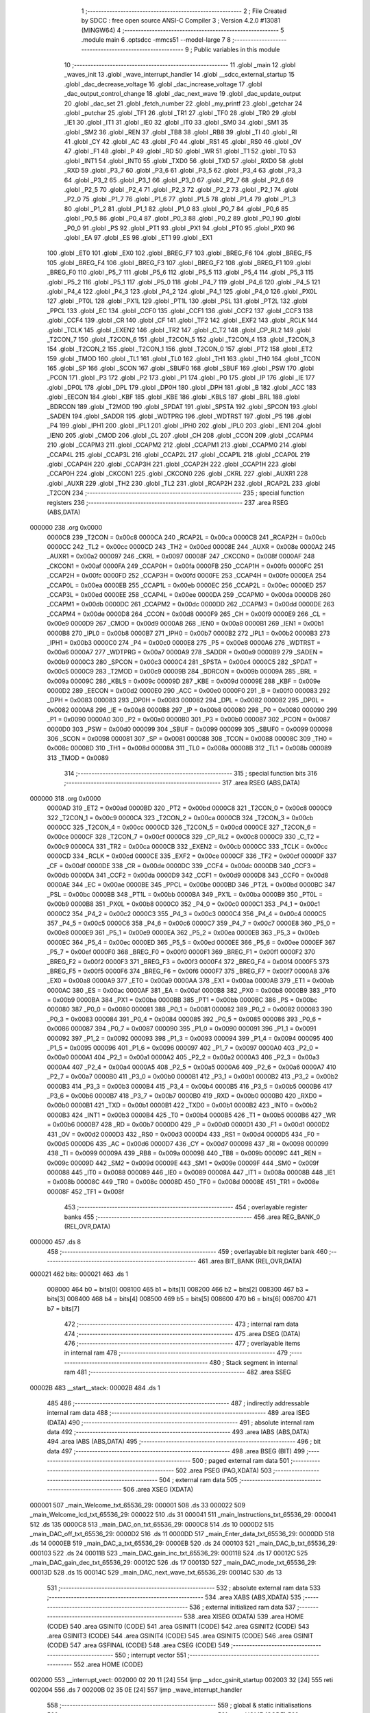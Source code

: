                                       1 ;--------------------------------------------------------
                                      2 ; File Created by SDCC : free open source ANSI-C Compiler
                                      3 ; Version 4.2.0 #13081 (MINGW64)
                                      4 ;--------------------------------------------------------
                                      5 	.module main
                                      6 	.optsdcc -mmcs51 --model-large
                                      7 	
                                      8 ;--------------------------------------------------------
                                      9 ; Public variables in this module
                                     10 ;--------------------------------------------------------
                                     11 	.globl _main
                                     12 	.globl _waves_init
                                     13 	.globl _wave_interrupt_handler
                                     14 	.globl __sdcc_external_startup
                                     15 	.globl _dac_decrease_voltage
                                     16 	.globl _dac_increase_voltage
                                     17 	.globl _dac_output_control_change
                                     18 	.globl _dac_next_wave
                                     19 	.globl _dac_update_output
                                     20 	.globl _dac_set
                                     21 	.globl _fetch_number
                                     22 	.globl _my_printf
                                     23 	.globl _getchar
                                     24 	.globl _putchar
                                     25 	.globl _TF1
                                     26 	.globl _TR1
                                     27 	.globl _TF0
                                     28 	.globl _TR0
                                     29 	.globl _IE1
                                     30 	.globl _IT1
                                     31 	.globl _IE0
                                     32 	.globl _IT0
                                     33 	.globl _SM0
                                     34 	.globl _SM1
                                     35 	.globl _SM2
                                     36 	.globl _REN
                                     37 	.globl _TB8
                                     38 	.globl _RB8
                                     39 	.globl _TI
                                     40 	.globl _RI
                                     41 	.globl _CY
                                     42 	.globl _AC
                                     43 	.globl _F0
                                     44 	.globl _RS1
                                     45 	.globl _RS0
                                     46 	.globl _OV
                                     47 	.globl _F1
                                     48 	.globl _P
                                     49 	.globl _RD
                                     50 	.globl _WR
                                     51 	.globl _T1
                                     52 	.globl _T0
                                     53 	.globl _INT1
                                     54 	.globl _INT0
                                     55 	.globl _TXD0
                                     56 	.globl _TXD
                                     57 	.globl _RXD0
                                     58 	.globl _RXD
                                     59 	.globl _P3_7
                                     60 	.globl _P3_6
                                     61 	.globl _P3_5
                                     62 	.globl _P3_4
                                     63 	.globl _P3_3
                                     64 	.globl _P3_2
                                     65 	.globl _P3_1
                                     66 	.globl _P3_0
                                     67 	.globl _P2_7
                                     68 	.globl _P2_6
                                     69 	.globl _P2_5
                                     70 	.globl _P2_4
                                     71 	.globl _P2_3
                                     72 	.globl _P2_2
                                     73 	.globl _P2_1
                                     74 	.globl _P2_0
                                     75 	.globl _P1_7
                                     76 	.globl _P1_6
                                     77 	.globl _P1_5
                                     78 	.globl _P1_4
                                     79 	.globl _P1_3
                                     80 	.globl _P1_2
                                     81 	.globl _P1_1
                                     82 	.globl _P1_0
                                     83 	.globl _P0_7
                                     84 	.globl _P0_6
                                     85 	.globl _P0_5
                                     86 	.globl _P0_4
                                     87 	.globl _P0_3
                                     88 	.globl _P0_2
                                     89 	.globl _P0_1
                                     90 	.globl _P0_0
                                     91 	.globl _PS
                                     92 	.globl _PT1
                                     93 	.globl _PX1
                                     94 	.globl _PT0
                                     95 	.globl _PX0
                                     96 	.globl _EA
                                     97 	.globl _ES
                                     98 	.globl _ET1
                                     99 	.globl _EX1
                                    100 	.globl _ET0
                                    101 	.globl _EX0
                                    102 	.globl _BREG_F7
                                    103 	.globl _BREG_F6
                                    104 	.globl _BREG_F5
                                    105 	.globl _BREG_F4
                                    106 	.globl _BREG_F3
                                    107 	.globl _BREG_F2
                                    108 	.globl _BREG_F1
                                    109 	.globl _BREG_F0
                                    110 	.globl _P5_7
                                    111 	.globl _P5_6
                                    112 	.globl _P5_5
                                    113 	.globl _P5_4
                                    114 	.globl _P5_3
                                    115 	.globl _P5_2
                                    116 	.globl _P5_1
                                    117 	.globl _P5_0
                                    118 	.globl _P4_7
                                    119 	.globl _P4_6
                                    120 	.globl _P4_5
                                    121 	.globl _P4_4
                                    122 	.globl _P4_3
                                    123 	.globl _P4_2
                                    124 	.globl _P4_1
                                    125 	.globl _P4_0
                                    126 	.globl _PX0L
                                    127 	.globl _PT0L
                                    128 	.globl _PX1L
                                    129 	.globl _PT1L
                                    130 	.globl _PSL
                                    131 	.globl _PT2L
                                    132 	.globl _PPCL
                                    133 	.globl _EC
                                    134 	.globl _CCF0
                                    135 	.globl _CCF1
                                    136 	.globl _CCF2
                                    137 	.globl _CCF3
                                    138 	.globl _CCF4
                                    139 	.globl _CR
                                    140 	.globl _CF
                                    141 	.globl _TF2
                                    142 	.globl _EXF2
                                    143 	.globl _RCLK
                                    144 	.globl _TCLK
                                    145 	.globl _EXEN2
                                    146 	.globl _TR2
                                    147 	.globl _C_T2
                                    148 	.globl _CP_RL2
                                    149 	.globl _T2CON_7
                                    150 	.globl _T2CON_6
                                    151 	.globl _T2CON_5
                                    152 	.globl _T2CON_4
                                    153 	.globl _T2CON_3
                                    154 	.globl _T2CON_2
                                    155 	.globl _T2CON_1
                                    156 	.globl _T2CON_0
                                    157 	.globl _PT2
                                    158 	.globl _ET2
                                    159 	.globl _TMOD
                                    160 	.globl _TL1
                                    161 	.globl _TL0
                                    162 	.globl _TH1
                                    163 	.globl _TH0
                                    164 	.globl _TCON
                                    165 	.globl _SP
                                    166 	.globl _SCON
                                    167 	.globl _SBUF0
                                    168 	.globl _SBUF
                                    169 	.globl _PSW
                                    170 	.globl _PCON
                                    171 	.globl _P3
                                    172 	.globl _P2
                                    173 	.globl _P1
                                    174 	.globl _P0
                                    175 	.globl _IP
                                    176 	.globl _IE
                                    177 	.globl _DP0L
                                    178 	.globl _DPL
                                    179 	.globl _DP0H
                                    180 	.globl _DPH
                                    181 	.globl _B
                                    182 	.globl _ACC
                                    183 	.globl _EECON
                                    184 	.globl _KBF
                                    185 	.globl _KBE
                                    186 	.globl _KBLS
                                    187 	.globl _BRL
                                    188 	.globl _BDRCON
                                    189 	.globl _T2MOD
                                    190 	.globl _SPDAT
                                    191 	.globl _SPSTA
                                    192 	.globl _SPCON
                                    193 	.globl _SADEN
                                    194 	.globl _SADDR
                                    195 	.globl _WDTPRG
                                    196 	.globl _WDTRST
                                    197 	.globl _P5
                                    198 	.globl _P4
                                    199 	.globl _IPH1
                                    200 	.globl _IPL1
                                    201 	.globl _IPH0
                                    202 	.globl _IPL0
                                    203 	.globl _IEN1
                                    204 	.globl _IEN0
                                    205 	.globl _CMOD
                                    206 	.globl _CL
                                    207 	.globl _CH
                                    208 	.globl _CCON
                                    209 	.globl _CCAPM4
                                    210 	.globl _CCAPM3
                                    211 	.globl _CCAPM2
                                    212 	.globl _CCAPM1
                                    213 	.globl _CCAPM0
                                    214 	.globl _CCAP4L
                                    215 	.globl _CCAP3L
                                    216 	.globl _CCAP2L
                                    217 	.globl _CCAP1L
                                    218 	.globl _CCAP0L
                                    219 	.globl _CCAP4H
                                    220 	.globl _CCAP3H
                                    221 	.globl _CCAP2H
                                    222 	.globl _CCAP1H
                                    223 	.globl _CCAP0H
                                    224 	.globl _CKCON1
                                    225 	.globl _CKCON0
                                    226 	.globl _CKRL
                                    227 	.globl _AUXR1
                                    228 	.globl _AUXR
                                    229 	.globl _TH2
                                    230 	.globl _TL2
                                    231 	.globl _RCAP2H
                                    232 	.globl _RCAP2L
                                    233 	.globl _T2CON
                                    234 ;--------------------------------------------------------
                                    235 ; special function registers
                                    236 ;--------------------------------------------------------
                                    237 	.area RSEG    (ABS,DATA)
      000000                        238 	.org 0x0000
                           0000C8   239 _T2CON	=	0x00c8
                           0000CA   240 _RCAP2L	=	0x00ca
                           0000CB   241 _RCAP2H	=	0x00cb
                           0000CC   242 _TL2	=	0x00cc
                           0000CD   243 _TH2	=	0x00cd
                           00008E   244 _AUXR	=	0x008e
                           0000A2   245 _AUXR1	=	0x00a2
                           000097   246 _CKRL	=	0x0097
                           00008F   247 _CKCON0	=	0x008f
                           0000AF   248 _CKCON1	=	0x00af
                           0000FA   249 _CCAP0H	=	0x00fa
                           0000FB   250 _CCAP1H	=	0x00fb
                           0000FC   251 _CCAP2H	=	0x00fc
                           0000FD   252 _CCAP3H	=	0x00fd
                           0000FE   253 _CCAP4H	=	0x00fe
                           0000EA   254 _CCAP0L	=	0x00ea
                           0000EB   255 _CCAP1L	=	0x00eb
                           0000EC   256 _CCAP2L	=	0x00ec
                           0000ED   257 _CCAP3L	=	0x00ed
                           0000EE   258 _CCAP4L	=	0x00ee
                           0000DA   259 _CCAPM0	=	0x00da
                           0000DB   260 _CCAPM1	=	0x00db
                           0000DC   261 _CCAPM2	=	0x00dc
                           0000DD   262 _CCAPM3	=	0x00dd
                           0000DE   263 _CCAPM4	=	0x00de
                           0000D8   264 _CCON	=	0x00d8
                           0000F9   265 _CH	=	0x00f9
                           0000E9   266 _CL	=	0x00e9
                           0000D9   267 _CMOD	=	0x00d9
                           0000A8   268 _IEN0	=	0x00a8
                           0000B1   269 _IEN1	=	0x00b1
                           0000B8   270 _IPL0	=	0x00b8
                           0000B7   271 _IPH0	=	0x00b7
                           0000B2   272 _IPL1	=	0x00b2
                           0000B3   273 _IPH1	=	0x00b3
                           0000C0   274 _P4	=	0x00c0
                           0000E8   275 _P5	=	0x00e8
                           0000A6   276 _WDTRST	=	0x00a6
                           0000A7   277 _WDTPRG	=	0x00a7
                           0000A9   278 _SADDR	=	0x00a9
                           0000B9   279 _SADEN	=	0x00b9
                           0000C3   280 _SPCON	=	0x00c3
                           0000C4   281 _SPSTA	=	0x00c4
                           0000C5   282 _SPDAT	=	0x00c5
                           0000C9   283 _T2MOD	=	0x00c9
                           00009B   284 _BDRCON	=	0x009b
                           00009A   285 _BRL	=	0x009a
                           00009C   286 _KBLS	=	0x009c
                           00009D   287 _KBE	=	0x009d
                           00009E   288 _KBF	=	0x009e
                           0000D2   289 _EECON	=	0x00d2
                           0000E0   290 _ACC	=	0x00e0
                           0000F0   291 _B	=	0x00f0
                           000083   292 _DPH	=	0x0083
                           000083   293 _DP0H	=	0x0083
                           000082   294 _DPL	=	0x0082
                           000082   295 _DP0L	=	0x0082
                           0000A8   296 _IE	=	0x00a8
                           0000B8   297 _IP	=	0x00b8
                           000080   298 _P0	=	0x0080
                           000090   299 _P1	=	0x0090
                           0000A0   300 _P2	=	0x00a0
                           0000B0   301 _P3	=	0x00b0
                           000087   302 _PCON	=	0x0087
                           0000D0   303 _PSW	=	0x00d0
                           000099   304 _SBUF	=	0x0099
                           000099   305 _SBUF0	=	0x0099
                           000098   306 _SCON	=	0x0098
                           000081   307 _SP	=	0x0081
                           000088   308 _TCON	=	0x0088
                           00008C   309 _TH0	=	0x008c
                           00008D   310 _TH1	=	0x008d
                           00008A   311 _TL0	=	0x008a
                           00008B   312 _TL1	=	0x008b
                           000089   313 _TMOD	=	0x0089
                                    314 ;--------------------------------------------------------
                                    315 ; special function bits
                                    316 ;--------------------------------------------------------
                                    317 	.area RSEG    (ABS,DATA)
      000000                        318 	.org 0x0000
                           0000AD   319 _ET2	=	0x00ad
                           0000BD   320 _PT2	=	0x00bd
                           0000C8   321 _T2CON_0	=	0x00c8
                           0000C9   322 _T2CON_1	=	0x00c9
                           0000CA   323 _T2CON_2	=	0x00ca
                           0000CB   324 _T2CON_3	=	0x00cb
                           0000CC   325 _T2CON_4	=	0x00cc
                           0000CD   326 _T2CON_5	=	0x00cd
                           0000CE   327 _T2CON_6	=	0x00ce
                           0000CF   328 _T2CON_7	=	0x00cf
                           0000C8   329 _CP_RL2	=	0x00c8
                           0000C9   330 _C_T2	=	0x00c9
                           0000CA   331 _TR2	=	0x00ca
                           0000CB   332 _EXEN2	=	0x00cb
                           0000CC   333 _TCLK	=	0x00cc
                           0000CD   334 _RCLK	=	0x00cd
                           0000CE   335 _EXF2	=	0x00ce
                           0000CF   336 _TF2	=	0x00cf
                           0000DF   337 _CF	=	0x00df
                           0000DE   338 _CR	=	0x00de
                           0000DC   339 _CCF4	=	0x00dc
                           0000DB   340 _CCF3	=	0x00db
                           0000DA   341 _CCF2	=	0x00da
                           0000D9   342 _CCF1	=	0x00d9
                           0000D8   343 _CCF0	=	0x00d8
                           0000AE   344 _EC	=	0x00ae
                           0000BE   345 _PPCL	=	0x00be
                           0000BD   346 _PT2L	=	0x00bd
                           0000BC   347 _PSL	=	0x00bc
                           0000BB   348 _PT1L	=	0x00bb
                           0000BA   349 _PX1L	=	0x00ba
                           0000B9   350 _PT0L	=	0x00b9
                           0000B8   351 _PX0L	=	0x00b8
                           0000C0   352 _P4_0	=	0x00c0
                           0000C1   353 _P4_1	=	0x00c1
                           0000C2   354 _P4_2	=	0x00c2
                           0000C3   355 _P4_3	=	0x00c3
                           0000C4   356 _P4_4	=	0x00c4
                           0000C5   357 _P4_5	=	0x00c5
                           0000C6   358 _P4_6	=	0x00c6
                           0000C7   359 _P4_7	=	0x00c7
                           0000E8   360 _P5_0	=	0x00e8
                           0000E9   361 _P5_1	=	0x00e9
                           0000EA   362 _P5_2	=	0x00ea
                           0000EB   363 _P5_3	=	0x00eb
                           0000EC   364 _P5_4	=	0x00ec
                           0000ED   365 _P5_5	=	0x00ed
                           0000EE   366 _P5_6	=	0x00ee
                           0000EF   367 _P5_7	=	0x00ef
                           0000F0   368 _BREG_F0	=	0x00f0
                           0000F1   369 _BREG_F1	=	0x00f1
                           0000F2   370 _BREG_F2	=	0x00f2
                           0000F3   371 _BREG_F3	=	0x00f3
                           0000F4   372 _BREG_F4	=	0x00f4
                           0000F5   373 _BREG_F5	=	0x00f5
                           0000F6   374 _BREG_F6	=	0x00f6
                           0000F7   375 _BREG_F7	=	0x00f7
                           0000A8   376 _EX0	=	0x00a8
                           0000A9   377 _ET0	=	0x00a9
                           0000AA   378 _EX1	=	0x00aa
                           0000AB   379 _ET1	=	0x00ab
                           0000AC   380 _ES	=	0x00ac
                           0000AF   381 _EA	=	0x00af
                           0000B8   382 _PX0	=	0x00b8
                           0000B9   383 _PT0	=	0x00b9
                           0000BA   384 _PX1	=	0x00ba
                           0000BB   385 _PT1	=	0x00bb
                           0000BC   386 _PS	=	0x00bc
                           000080   387 _P0_0	=	0x0080
                           000081   388 _P0_1	=	0x0081
                           000082   389 _P0_2	=	0x0082
                           000083   390 _P0_3	=	0x0083
                           000084   391 _P0_4	=	0x0084
                           000085   392 _P0_5	=	0x0085
                           000086   393 _P0_6	=	0x0086
                           000087   394 _P0_7	=	0x0087
                           000090   395 _P1_0	=	0x0090
                           000091   396 _P1_1	=	0x0091
                           000092   397 _P1_2	=	0x0092
                           000093   398 _P1_3	=	0x0093
                           000094   399 _P1_4	=	0x0094
                           000095   400 _P1_5	=	0x0095
                           000096   401 _P1_6	=	0x0096
                           000097   402 _P1_7	=	0x0097
                           0000A0   403 _P2_0	=	0x00a0
                           0000A1   404 _P2_1	=	0x00a1
                           0000A2   405 _P2_2	=	0x00a2
                           0000A3   406 _P2_3	=	0x00a3
                           0000A4   407 _P2_4	=	0x00a4
                           0000A5   408 _P2_5	=	0x00a5
                           0000A6   409 _P2_6	=	0x00a6
                           0000A7   410 _P2_7	=	0x00a7
                           0000B0   411 _P3_0	=	0x00b0
                           0000B1   412 _P3_1	=	0x00b1
                           0000B2   413 _P3_2	=	0x00b2
                           0000B3   414 _P3_3	=	0x00b3
                           0000B4   415 _P3_4	=	0x00b4
                           0000B5   416 _P3_5	=	0x00b5
                           0000B6   417 _P3_6	=	0x00b6
                           0000B7   418 _P3_7	=	0x00b7
                           0000B0   419 _RXD	=	0x00b0
                           0000B0   420 _RXD0	=	0x00b0
                           0000B1   421 _TXD	=	0x00b1
                           0000B1   422 _TXD0	=	0x00b1
                           0000B2   423 _INT0	=	0x00b2
                           0000B3   424 _INT1	=	0x00b3
                           0000B4   425 _T0	=	0x00b4
                           0000B5   426 _T1	=	0x00b5
                           0000B6   427 _WR	=	0x00b6
                           0000B7   428 _RD	=	0x00b7
                           0000D0   429 _P	=	0x00d0
                           0000D1   430 _F1	=	0x00d1
                           0000D2   431 _OV	=	0x00d2
                           0000D3   432 _RS0	=	0x00d3
                           0000D4   433 _RS1	=	0x00d4
                           0000D5   434 _F0	=	0x00d5
                           0000D6   435 _AC	=	0x00d6
                           0000D7   436 _CY	=	0x00d7
                           000098   437 _RI	=	0x0098
                           000099   438 _TI	=	0x0099
                           00009A   439 _RB8	=	0x009a
                           00009B   440 _TB8	=	0x009b
                           00009C   441 _REN	=	0x009c
                           00009D   442 _SM2	=	0x009d
                           00009E   443 _SM1	=	0x009e
                           00009F   444 _SM0	=	0x009f
                           000088   445 _IT0	=	0x0088
                           000089   446 _IE0	=	0x0089
                           00008A   447 _IT1	=	0x008a
                           00008B   448 _IE1	=	0x008b
                           00008C   449 _TR0	=	0x008c
                           00008D   450 _TF0	=	0x008d
                           00008E   451 _TR1	=	0x008e
                           00008F   452 _TF1	=	0x008f
                                    453 ;--------------------------------------------------------
                                    454 ; overlayable register banks
                                    455 ;--------------------------------------------------------
                                    456 	.area REG_BANK_0	(REL,OVR,DATA)
      000000                        457 	.ds 8
                                    458 ;--------------------------------------------------------
                                    459 ; overlayable bit register bank
                                    460 ;--------------------------------------------------------
                                    461 	.area BIT_BANK	(REL,OVR,DATA)
      000021                        462 bits:
      000021                        463 	.ds 1
                           008000   464 	b0 = bits[0]
                           008100   465 	b1 = bits[1]
                           008200   466 	b2 = bits[2]
                           008300   467 	b3 = bits[3]
                           008400   468 	b4 = bits[4]
                           008500   469 	b5 = bits[5]
                           008600   470 	b6 = bits[6]
                           008700   471 	b7 = bits[7]
                                    472 ;--------------------------------------------------------
                                    473 ; internal ram data
                                    474 ;--------------------------------------------------------
                                    475 	.area DSEG    (DATA)
                                    476 ;--------------------------------------------------------
                                    477 ; overlayable items in internal ram
                                    478 ;--------------------------------------------------------
                                    479 ;--------------------------------------------------------
                                    480 ; Stack segment in internal ram
                                    481 ;--------------------------------------------------------
                                    482 	.area	SSEG
      00002B                        483 __start__stack:
      00002B                        484 	.ds	1
                                    485 
                                    486 ;--------------------------------------------------------
                                    487 ; indirectly addressable internal ram data
                                    488 ;--------------------------------------------------------
                                    489 	.area ISEG    (DATA)
                                    490 ;--------------------------------------------------------
                                    491 ; absolute internal ram data
                                    492 ;--------------------------------------------------------
                                    493 	.area IABS    (ABS,DATA)
                                    494 	.area IABS    (ABS,DATA)
                                    495 ;--------------------------------------------------------
                                    496 ; bit data
                                    497 ;--------------------------------------------------------
                                    498 	.area BSEG    (BIT)
                                    499 ;--------------------------------------------------------
                                    500 ; paged external ram data
                                    501 ;--------------------------------------------------------
                                    502 	.area PSEG    (PAG,XDATA)
                                    503 ;--------------------------------------------------------
                                    504 ; external ram data
                                    505 ;--------------------------------------------------------
                                    506 	.area XSEG    (XDATA)
      000001                        507 _main_Welcome_txt_65536_29:
      000001                        508 	.ds 33
      000022                        509 _main_Welcome_lcd_txt_65536_29:
      000022                        510 	.ds 31
      000041                        511 _main_Instructions_txt_65536_29:
      000041                        512 	.ds 135
      0000C8                        513 _main_DAC_on_txt_65536_29:
      0000C8                        514 	.ds 10
      0000D2                        515 _main_DAC_off_txt_65536_29:
      0000D2                        516 	.ds 11
      0000DD                        517 _main_Enter_data_txt_65536_29:
      0000DD                        518 	.ds 14
      0000EB                        519 _main_DAC_a_txt_65536_29:
      0000EB                        520 	.ds 24
      000103                        521 _main_DAC_b_txt_65536_29:
      000103                        522 	.ds 24
      00011B                        523 _main_DAC_gain_inc_txt_65536_29:
      00011B                        524 	.ds 17
      00012C                        525 _main_DAC_gain_dec_txt_65536_29:
      00012C                        526 	.ds 17
      00013D                        527 _main_DAC_mode_txt_65536_29:
      00013D                        528 	.ds 15
      00014C                        529 _main_DAC_next_wave_txt_65536_29:
      00014C                        530 	.ds 13
                                    531 ;--------------------------------------------------------
                                    532 ; absolute external ram data
                                    533 ;--------------------------------------------------------
                                    534 	.area XABS    (ABS,XDATA)
                                    535 ;--------------------------------------------------------
                                    536 ; external initialized ram data
                                    537 ;--------------------------------------------------------
                                    538 	.area XISEG   (XDATA)
                                    539 	.area HOME    (CODE)
                                    540 	.area GSINIT0 (CODE)
                                    541 	.area GSINIT1 (CODE)
                                    542 	.area GSINIT2 (CODE)
                                    543 	.area GSINIT3 (CODE)
                                    544 	.area GSINIT4 (CODE)
                                    545 	.area GSINIT5 (CODE)
                                    546 	.area GSINIT  (CODE)
                                    547 	.area GSFINAL (CODE)
                                    548 	.area CSEG    (CODE)
                                    549 ;--------------------------------------------------------
                                    550 ; interrupt vector
                                    551 ;--------------------------------------------------------
                                    552 	.area HOME    (CODE)
      002000                        553 __interrupt_vect:
      002000 02 20 11         [24]  554 	ljmp	__sdcc_gsinit_startup
      002003 32               [24]  555 	reti
      002004                        556 	.ds	7
      00200B 02 35 0E         [24]  557 	ljmp	_wave_interrupt_handler
                                    558 ;--------------------------------------------------------
                                    559 ; global & static initialisations
                                    560 ;--------------------------------------------------------
                                    561 	.area HOME    (CODE)
                                    562 	.area GSINIT  (CODE)
                                    563 	.area GSFINAL (CODE)
                                    564 	.area GSINIT  (CODE)
                                    565 	.globl __sdcc_gsinit_startup
                                    566 	.globl __sdcc_program_startup
                                    567 	.globl __start__stack
                                    568 	.globl __mcs51_genXINIT
                                    569 	.globl __mcs51_genXRAMCLEAR
                                    570 	.globl __mcs51_genRAMCLEAR
                                    571 	.area GSFINAL (CODE)
      003504 02 20 0E         [24]  572 	ljmp	__sdcc_program_startup
                                    573 ;--------------------------------------------------------
                                    574 ; Home
                                    575 ;--------------------------------------------------------
                                    576 	.area HOME    (CODE)
                                    577 	.area HOME    (CODE)
      00200E                        578 __sdcc_program_startup:
      00200E 02 35 67         [24]  579 	ljmp	_main
                                    580 ;	return from main will return to caller
                                    581 ;--------------------------------------------------------
                                    582 ; code
                                    583 ;--------------------------------------------------------
                                    584 	.area CSEG    (CODE)
                                    585 ;------------------------------------------------------------
                                    586 ;Allocation info for local variables in function '_sdcc_external_startup'
                                    587 ;------------------------------------------------------------
                                    588 ;	main.c:8: _sdcc_external_startup()
                                    589 ;	-----------------------------------------
                                    590 ;	 function _sdcc_external_startup
                                    591 ;	-----------------------------------------
      003507                        592 __sdcc_external_startup:
                           000007   593 	ar7 = 0x07
                           000006   594 	ar6 = 0x06
                           000005   595 	ar5 = 0x05
                           000004   596 	ar4 = 0x04
                           000003   597 	ar3 = 0x03
                           000002   598 	ar2 = 0x02
                           000001   599 	ar1 = 0x01
                           000000   600 	ar0 = 0x00
                                    601 ;	main.c:10: AUXR |= 0x0C;
      003507 43 8E 0C         [24]  602 	orl	_AUXR,#0x0c
                                    603 ;	main.c:11: return 0;
      00350A 90 00 00         [24]  604 	mov	dptr,#0x0000
                                    605 ;	main.c:12: }
      00350D 22               [24]  606 	ret
                                    607 ;------------------------------------------------------------
                                    608 ;Allocation info for local variables in function 'wave_interrupt_handler'
                                    609 ;------------------------------------------------------------
                                    610 ;	main.c:14: void wave_interrupt_handler(void) __interrupt 1
                                    611 ;	-----------------------------------------
                                    612 ;	 function wave_interrupt_handler
                                    613 ;	-----------------------------------------
      00350E                        614 _wave_interrupt_handler:
      00350E C0 21            [24]  615 	push	bits
      003510 C0 E0            [24]  616 	push	acc
      003512 C0 F0            [24]  617 	push	b
      003514 C0 82            [24]  618 	push	dpl
      003516 C0 83            [24]  619 	push	dph
      003518 C0 07            [24]  620 	push	(0+7)
      00351A C0 06            [24]  621 	push	(0+6)
      00351C C0 05            [24]  622 	push	(0+5)
      00351E C0 04            [24]  623 	push	(0+4)
      003520 C0 03            [24]  624 	push	(0+3)
      003522 C0 02            [24]  625 	push	(0+2)
      003524 C0 01            [24]  626 	push	(0+1)
      003526 C0 00            [24]  627 	push	(0+0)
      003528 C0 D0            [24]  628 	push	psw
      00352A 75 D0 00         [24]  629 	mov	psw,#0x00
                                    630 ;	main.c:16: TF0 = 0;
                                    631 ;	assignBit
      00352D C2 8D            [12]  632 	clr	_TF0
                                    633 ;	main.c:17: TL0 = 0x00;
      00352F 75 8A 00         [24]  634 	mov	_TL0,#0x00
                                    635 ;	main.c:18: TH0 = 0xFC;
      003532 75 8C FC         [24]  636 	mov	_TH0,#0xfc
                                    637 ;	main.c:19: dac_update_output();
      003535 12 3E 3F         [24]  638 	lcall	_dac_update_output
                                    639 ;	main.c:20: }
      003538 D0 D0            [24]  640 	pop	psw
      00353A D0 00            [24]  641 	pop	(0+0)
      00353C D0 01            [24]  642 	pop	(0+1)
      00353E D0 02            [24]  643 	pop	(0+2)
      003540 D0 03            [24]  644 	pop	(0+3)
      003542 D0 04            [24]  645 	pop	(0+4)
      003544 D0 05            [24]  646 	pop	(0+5)
      003546 D0 06            [24]  647 	pop	(0+6)
      003548 D0 07            [24]  648 	pop	(0+7)
      00354A D0 83            [24]  649 	pop	dph
      00354C D0 82            [24]  650 	pop	dpl
      00354E D0 F0            [24]  651 	pop	b
      003550 D0 E0            [24]  652 	pop	acc
      003552 D0 21            [24]  653 	pop	bits
      003554 32               [24]  654 	reti
                                    655 ;------------------------------------------------------------
                                    656 ;Allocation info for local variables in function 'waves_init'
                                    657 ;------------------------------------------------------------
                                    658 ;	main.c:22: void waves_init(void)
                                    659 ;	-----------------------------------------
                                    660 ;	 function waves_init
                                    661 ;	-----------------------------------------
      003555                        662 _waves_init:
                                    663 ;	main.c:24: IEN0 |= 0x82;
      003555 43 A8 82         [24]  664 	orl	_IEN0,#0x82
                                    665 ;	main.c:25: TMOD |= 0x01;
      003558 43 89 01         [24]  666 	orl	_TMOD,#0x01
                                    667 ;	main.c:26: TMOD &= 0xF1;
      00355B 53 89 F1         [24]  668 	anl	_TMOD,#0xf1
                                    669 ;	main.c:27: TL0 = 0x00;
      00355E 75 8A 00         [24]  670 	mov	_TL0,#0x00
                                    671 ;	main.c:28: TH0 = 0xFC;
      003561 75 8C FC         [24]  672 	mov	_TH0,#0xfc
                                    673 ;	main.c:29: TR0 = 1;
                                    674 ;	assignBit
      003564 D2 8C            [12]  675 	setb	_TR0
                                    676 ;	main.c:30: return;
                                    677 ;	main.c:31: }
      003566 22               [24]  678 	ret
                                    679 ;------------------------------------------------------------
                                    680 ;Allocation info for local variables in function 'main'
                                    681 ;------------------------------------------------------------
                                    682 ;key_pressed               Allocated with name '_main_key_pressed_65536_29'
                                    683 ;data_byte                 Allocated with name '_main_data_byte_65536_29'
                                    684 ;address                   Allocated with name '_main_address_65536_29'
                                    685 ;Welcome_txt               Allocated with name '_main_Welcome_txt_65536_29'
                                    686 ;Welcome_lcd_txt           Allocated with name '_main_Welcome_lcd_txt_65536_29'
                                    687 ;Instructions_txt          Allocated with name '_main_Instructions_txt_65536_29'
                                    688 ;DAC_on_txt                Allocated with name '_main_DAC_on_txt_65536_29'
                                    689 ;DAC_off_txt               Allocated with name '_main_DAC_off_txt_65536_29'
                                    690 ;Enter_data_txt            Allocated with name '_main_Enter_data_txt_65536_29'
                                    691 ;DAC_a_txt                 Allocated with name '_main_DAC_a_txt_65536_29'
                                    692 ;DAC_b_txt                 Allocated with name '_main_DAC_b_txt_65536_29'
                                    693 ;DAC_gain_inc_txt          Allocated with name '_main_DAC_gain_inc_txt_65536_29'
                                    694 ;DAC_gain_dec_txt          Allocated with name '_main_DAC_gain_dec_txt_65536_29'
                                    695 ;DAC_mode_txt              Allocated with name '_main_DAC_mode_txt_65536_29'
                                    696 ;DAC_next_wave_txt         Allocated with name '_main_DAC_next_wave_txt_65536_29'
                                    697 ;------------------------------------------------------------
                                    698 ;	main.c:33: void main(void)
                                    699 ;	-----------------------------------------
                                    700 ;	 function main
                                    701 ;	-----------------------------------------
      003567                        702 _main:
                                    703 ;	main.c:39: __xdata uint8_t Welcome_txt[] = "\n\rTharuni ESD Lab 4 Supplemental";
      003567 90 00 01         [24]  704 	mov	dptr,#_main_Welcome_txt_65536_29
      00356A 74 0A            [12]  705 	mov	a,#0x0a
      00356C F0               [24]  706 	movx	@dptr,a
      00356D 90 00 02         [24]  707 	mov	dptr,#(_main_Welcome_txt_65536_29 + 0x0001)
      003570 74 0D            [12]  708 	mov	a,#0x0d
      003572 F0               [24]  709 	movx	@dptr,a
      003573 90 00 03         [24]  710 	mov	dptr,#(_main_Welcome_txt_65536_29 + 0x0002)
      003576 74 54            [12]  711 	mov	a,#0x54
      003578 F0               [24]  712 	movx	@dptr,a
      003579 90 00 04         [24]  713 	mov	dptr,#(_main_Welcome_txt_65536_29 + 0x0003)
      00357C 74 68            [12]  714 	mov	a,#0x68
      00357E F0               [24]  715 	movx	@dptr,a
      00357F 90 00 05         [24]  716 	mov	dptr,#(_main_Welcome_txt_65536_29 + 0x0004)
      003582 74 61            [12]  717 	mov	a,#0x61
      003584 F0               [24]  718 	movx	@dptr,a
      003585 90 00 06         [24]  719 	mov	dptr,#(_main_Welcome_txt_65536_29 + 0x0005)
      003588 74 72            [12]  720 	mov	a,#0x72
      00358A F0               [24]  721 	movx	@dptr,a
      00358B 90 00 07         [24]  722 	mov	dptr,#(_main_Welcome_txt_65536_29 + 0x0006)
      00358E 74 75            [12]  723 	mov	a,#0x75
      003590 F0               [24]  724 	movx	@dptr,a
      003591 90 00 08         [24]  725 	mov	dptr,#(_main_Welcome_txt_65536_29 + 0x0007)
      003594 74 6E            [12]  726 	mov	a,#0x6e
      003596 F0               [24]  727 	movx	@dptr,a
      003597 90 00 09         [24]  728 	mov	dptr,#(_main_Welcome_txt_65536_29 + 0x0008)
      00359A 74 69            [12]  729 	mov	a,#0x69
      00359C F0               [24]  730 	movx	@dptr,a
      00359D 90 00 0A         [24]  731 	mov	dptr,#(_main_Welcome_txt_65536_29 + 0x0009)
      0035A0 74 20            [12]  732 	mov	a,#0x20
      0035A2 F0               [24]  733 	movx	@dptr,a
      0035A3 90 00 0B         [24]  734 	mov	dptr,#(_main_Welcome_txt_65536_29 + 0x000a)
      0035A6 74 45            [12]  735 	mov	a,#0x45
      0035A8 F0               [24]  736 	movx	@dptr,a
      0035A9 90 00 0C         [24]  737 	mov	dptr,#(_main_Welcome_txt_65536_29 + 0x000b)
      0035AC 74 53            [12]  738 	mov	a,#0x53
      0035AE F0               [24]  739 	movx	@dptr,a
      0035AF 90 00 0D         [24]  740 	mov	dptr,#(_main_Welcome_txt_65536_29 + 0x000c)
      0035B2 74 44            [12]  741 	mov	a,#0x44
      0035B4 F0               [24]  742 	movx	@dptr,a
      0035B5 90 00 0E         [24]  743 	mov	dptr,#(_main_Welcome_txt_65536_29 + 0x000d)
      0035B8 74 20            [12]  744 	mov	a,#0x20
      0035BA F0               [24]  745 	movx	@dptr,a
      0035BB 90 00 0F         [24]  746 	mov	dptr,#(_main_Welcome_txt_65536_29 + 0x000e)
      0035BE 74 4C            [12]  747 	mov	a,#0x4c
      0035C0 F0               [24]  748 	movx	@dptr,a
      0035C1 90 00 10         [24]  749 	mov	dptr,#(_main_Welcome_txt_65536_29 + 0x000f)
      0035C4 74 61            [12]  750 	mov	a,#0x61
      0035C6 F0               [24]  751 	movx	@dptr,a
      0035C7 90 00 11         [24]  752 	mov	dptr,#(_main_Welcome_txt_65536_29 + 0x0010)
      0035CA 04               [12]  753 	inc	a
      0035CB F0               [24]  754 	movx	@dptr,a
      0035CC 90 00 12         [24]  755 	mov	dptr,#(_main_Welcome_txt_65536_29 + 0x0011)
      0035CF 74 20            [12]  756 	mov	a,#0x20
      0035D1 F0               [24]  757 	movx	@dptr,a
      0035D2 90 00 13         [24]  758 	mov	dptr,#(_main_Welcome_txt_65536_29 + 0x0012)
      0035D5 74 34            [12]  759 	mov	a,#0x34
      0035D7 F0               [24]  760 	movx	@dptr,a
      0035D8 90 00 14         [24]  761 	mov	dptr,#(_main_Welcome_txt_65536_29 + 0x0013)
      0035DB 74 20            [12]  762 	mov	a,#0x20
      0035DD F0               [24]  763 	movx	@dptr,a
      0035DE 90 00 15         [24]  764 	mov	dptr,#(_main_Welcome_txt_65536_29 + 0x0014)
      0035E1 74 53            [12]  765 	mov	a,#0x53
      0035E3 F0               [24]  766 	movx	@dptr,a
      0035E4 90 00 16         [24]  767 	mov	dptr,#(_main_Welcome_txt_65536_29 + 0x0015)
      0035E7 74 75            [12]  768 	mov	a,#0x75
      0035E9 F0               [24]  769 	movx	@dptr,a
      0035EA 90 00 17         [24]  770 	mov	dptr,#(_main_Welcome_txt_65536_29 + 0x0016)
      0035ED 74 70            [12]  771 	mov	a,#0x70
      0035EF F0               [24]  772 	movx	@dptr,a
      0035F0 90 00 18         [24]  773 	mov	dptr,#(_main_Welcome_txt_65536_29 + 0x0017)
      0035F3 F0               [24]  774 	movx	@dptr,a
      0035F4 90 00 19         [24]  775 	mov	dptr,#(_main_Welcome_txt_65536_29 + 0x0018)
      0035F7 74 6C            [12]  776 	mov	a,#0x6c
      0035F9 F0               [24]  777 	movx	@dptr,a
      0035FA 90 00 1A         [24]  778 	mov	dptr,#(_main_Welcome_txt_65536_29 + 0x0019)
      0035FD 74 65            [12]  779 	mov	a,#0x65
      0035FF F0               [24]  780 	movx	@dptr,a
      003600 90 00 1B         [24]  781 	mov	dptr,#(_main_Welcome_txt_65536_29 + 0x001a)
      003603 74 6D            [12]  782 	mov	a,#0x6d
      003605 F0               [24]  783 	movx	@dptr,a
      003606 90 00 1C         [24]  784 	mov	dptr,#(_main_Welcome_txt_65536_29 + 0x001b)
      003609 74 65            [12]  785 	mov	a,#0x65
      00360B F0               [24]  786 	movx	@dptr,a
      00360C 90 00 1D         [24]  787 	mov	dptr,#(_main_Welcome_txt_65536_29 + 0x001c)
      00360F 74 6E            [12]  788 	mov	a,#0x6e
      003611 F0               [24]  789 	movx	@dptr,a
      003612 90 00 1E         [24]  790 	mov	dptr,#(_main_Welcome_txt_65536_29 + 0x001d)
      003615 74 74            [12]  791 	mov	a,#0x74
      003617 F0               [24]  792 	movx	@dptr,a
      003618 90 00 1F         [24]  793 	mov	dptr,#(_main_Welcome_txt_65536_29 + 0x001e)
      00361B 74 61            [12]  794 	mov	a,#0x61
      00361D F0               [24]  795 	movx	@dptr,a
      00361E 90 00 20         [24]  796 	mov	dptr,#(_main_Welcome_txt_65536_29 + 0x001f)
      003621 74 6C            [12]  797 	mov	a,#0x6c
      003623 F0               [24]  798 	movx	@dptr,a
      003624 90 00 21         [24]  799 	mov	dptr,#(_main_Welcome_txt_65536_29 + 0x0020)
      003627 E4               [12]  800 	clr	a
      003628 F0               [24]  801 	movx	@dptr,a
                                    802 ;	main.c:40: __xdata uint8_t Welcome_lcd_txt[] = "Tharuni ESD Lab 4 Supplemental";
      003629 90 00 22         [24]  803 	mov	dptr,#_main_Welcome_lcd_txt_65536_29
      00362C 74 54            [12]  804 	mov	a,#0x54
      00362E F0               [24]  805 	movx	@dptr,a
      00362F 90 00 23         [24]  806 	mov	dptr,#(_main_Welcome_lcd_txt_65536_29 + 0x0001)
      003632 74 68            [12]  807 	mov	a,#0x68
      003634 F0               [24]  808 	movx	@dptr,a
      003635 90 00 24         [24]  809 	mov	dptr,#(_main_Welcome_lcd_txt_65536_29 + 0x0002)
      003638 74 61            [12]  810 	mov	a,#0x61
      00363A F0               [24]  811 	movx	@dptr,a
      00363B 90 00 25         [24]  812 	mov	dptr,#(_main_Welcome_lcd_txt_65536_29 + 0x0003)
      00363E 74 72            [12]  813 	mov	a,#0x72
      003640 F0               [24]  814 	movx	@dptr,a
      003641 90 00 26         [24]  815 	mov	dptr,#(_main_Welcome_lcd_txt_65536_29 + 0x0004)
      003644 74 75            [12]  816 	mov	a,#0x75
      003646 F0               [24]  817 	movx	@dptr,a
      003647 90 00 27         [24]  818 	mov	dptr,#(_main_Welcome_lcd_txt_65536_29 + 0x0005)
      00364A 74 6E            [12]  819 	mov	a,#0x6e
      00364C F0               [24]  820 	movx	@dptr,a
      00364D 90 00 28         [24]  821 	mov	dptr,#(_main_Welcome_lcd_txt_65536_29 + 0x0006)
      003650 74 69            [12]  822 	mov	a,#0x69
      003652 F0               [24]  823 	movx	@dptr,a
      003653 90 00 29         [24]  824 	mov	dptr,#(_main_Welcome_lcd_txt_65536_29 + 0x0007)
      003656 74 20            [12]  825 	mov	a,#0x20
      003658 F0               [24]  826 	movx	@dptr,a
      003659 90 00 2A         [24]  827 	mov	dptr,#(_main_Welcome_lcd_txt_65536_29 + 0x0008)
      00365C 74 45            [12]  828 	mov	a,#0x45
      00365E F0               [24]  829 	movx	@dptr,a
      00365F 90 00 2B         [24]  830 	mov	dptr,#(_main_Welcome_lcd_txt_65536_29 + 0x0009)
      003662 74 53            [12]  831 	mov	a,#0x53
      003664 F0               [24]  832 	movx	@dptr,a
      003665 90 00 2C         [24]  833 	mov	dptr,#(_main_Welcome_lcd_txt_65536_29 + 0x000a)
      003668 74 44            [12]  834 	mov	a,#0x44
      00366A F0               [24]  835 	movx	@dptr,a
      00366B 90 00 2D         [24]  836 	mov	dptr,#(_main_Welcome_lcd_txt_65536_29 + 0x000b)
      00366E 74 20            [12]  837 	mov	a,#0x20
      003670 F0               [24]  838 	movx	@dptr,a
      003671 90 00 2E         [24]  839 	mov	dptr,#(_main_Welcome_lcd_txt_65536_29 + 0x000c)
      003674 74 4C            [12]  840 	mov	a,#0x4c
      003676 F0               [24]  841 	movx	@dptr,a
      003677 90 00 2F         [24]  842 	mov	dptr,#(_main_Welcome_lcd_txt_65536_29 + 0x000d)
      00367A 74 61            [12]  843 	mov	a,#0x61
      00367C F0               [24]  844 	movx	@dptr,a
      00367D 90 00 30         [24]  845 	mov	dptr,#(_main_Welcome_lcd_txt_65536_29 + 0x000e)
      003680 04               [12]  846 	inc	a
      003681 F0               [24]  847 	movx	@dptr,a
      003682 90 00 31         [24]  848 	mov	dptr,#(_main_Welcome_lcd_txt_65536_29 + 0x000f)
      003685 74 20            [12]  849 	mov	a,#0x20
      003687 F0               [24]  850 	movx	@dptr,a
      003688 90 00 32         [24]  851 	mov	dptr,#(_main_Welcome_lcd_txt_65536_29 + 0x0010)
      00368B 74 34            [12]  852 	mov	a,#0x34
      00368D F0               [24]  853 	movx	@dptr,a
      00368E 90 00 33         [24]  854 	mov	dptr,#(_main_Welcome_lcd_txt_65536_29 + 0x0011)
      003691 74 20            [12]  855 	mov	a,#0x20
      003693 F0               [24]  856 	movx	@dptr,a
      003694 90 00 34         [24]  857 	mov	dptr,#(_main_Welcome_lcd_txt_65536_29 + 0x0012)
      003697 74 53            [12]  858 	mov	a,#0x53
      003699 F0               [24]  859 	movx	@dptr,a
      00369A 90 00 35         [24]  860 	mov	dptr,#(_main_Welcome_lcd_txt_65536_29 + 0x0013)
      00369D 74 75            [12]  861 	mov	a,#0x75
      00369F F0               [24]  862 	movx	@dptr,a
      0036A0 90 00 36         [24]  863 	mov	dptr,#(_main_Welcome_lcd_txt_65536_29 + 0x0014)
      0036A3 74 70            [12]  864 	mov	a,#0x70
      0036A5 F0               [24]  865 	movx	@dptr,a
      0036A6 90 00 37         [24]  866 	mov	dptr,#(_main_Welcome_lcd_txt_65536_29 + 0x0015)
      0036A9 F0               [24]  867 	movx	@dptr,a
      0036AA 90 00 38         [24]  868 	mov	dptr,#(_main_Welcome_lcd_txt_65536_29 + 0x0016)
      0036AD 74 6C            [12]  869 	mov	a,#0x6c
      0036AF F0               [24]  870 	movx	@dptr,a
      0036B0 90 00 39         [24]  871 	mov	dptr,#(_main_Welcome_lcd_txt_65536_29 + 0x0017)
      0036B3 74 65            [12]  872 	mov	a,#0x65
      0036B5 F0               [24]  873 	movx	@dptr,a
      0036B6 90 00 3A         [24]  874 	mov	dptr,#(_main_Welcome_lcd_txt_65536_29 + 0x0018)
      0036B9 74 6D            [12]  875 	mov	a,#0x6d
      0036BB F0               [24]  876 	movx	@dptr,a
      0036BC 90 00 3B         [24]  877 	mov	dptr,#(_main_Welcome_lcd_txt_65536_29 + 0x0019)
      0036BF 74 65            [12]  878 	mov	a,#0x65
      0036C1 F0               [24]  879 	movx	@dptr,a
      0036C2 90 00 3C         [24]  880 	mov	dptr,#(_main_Welcome_lcd_txt_65536_29 + 0x001a)
      0036C5 74 6E            [12]  881 	mov	a,#0x6e
      0036C7 F0               [24]  882 	movx	@dptr,a
      0036C8 90 00 3D         [24]  883 	mov	dptr,#(_main_Welcome_lcd_txt_65536_29 + 0x001b)
      0036CB 74 74            [12]  884 	mov	a,#0x74
      0036CD F0               [24]  885 	movx	@dptr,a
      0036CE 90 00 3E         [24]  886 	mov	dptr,#(_main_Welcome_lcd_txt_65536_29 + 0x001c)
      0036D1 74 61            [12]  887 	mov	a,#0x61
      0036D3 F0               [24]  888 	movx	@dptr,a
      0036D4 90 00 3F         [24]  889 	mov	dptr,#(_main_Welcome_lcd_txt_65536_29 + 0x001d)
      0036D7 74 6C            [12]  890 	mov	a,#0x6c
      0036D9 F0               [24]  891 	movx	@dptr,a
      0036DA 90 00 40         [24]  892 	mov	dptr,#(_main_Welcome_lcd_txt_65536_29 + 0x001e)
      0036DD E4               [12]  893 	clr	a
      0036DE F0               [24]  894 	movx	@dptr,a
                                    895 ;	main.c:41: __xdata uint8_t Instructions_txt[] = "\n\r'D'->DAC Data Input, 'Z'-> mode change, 'N'-> Next wave, '+'-> Increase DAC voltage, '-'-> Decrease DAC voltage,\n\r'?'-> Display Menu";
      0036DF 90 00 41         [24]  896 	mov	dptr,#_main_Instructions_txt_65536_29
      0036E2 74 0A            [12]  897 	mov	a,#0x0a
      0036E4 F0               [24]  898 	movx	@dptr,a
      0036E5 90 00 42         [24]  899 	mov	dptr,#(_main_Instructions_txt_65536_29 + 0x0001)
      0036E8 74 0D            [12]  900 	mov	a,#0x0d
      0036EA F0               [24]  901 	movx	@dptr,a
      0036EB 90 00 43         [24]  902 	mov	dptr,#(_main_Instructions_txt_65536_29 + 0x0002)
      0036EE 74 27            [12]  903 	mov	a,#0x27
      0036F0 F0               [24]  904 	movx	@dptr,a
      0036F1 90 00 44         [24]  905 	mov	dptr,#(_main_Instructions_txt_65536_29 + 0x0003)
      0036F4 74 44            [12]  906 	mov	a,#0x44
      0036F6 F0               [24]  907 	movx	@dptr,a
      0036F7 90 00 45         [24]  908 	mov	dptr,#(_main_Instructions_txt_65536_29 + 0x0004)
      0036FA 74 27            [12]  909 	mov	a,#0x27
      0036FC F0               [24]  910 	movx	@dptr,a
      0036FD 90 00 46         [24]  911 	mov	dptr,#(_main_Instructions_txt_65536_29 + 0x0005)
      003700 74 2D            [12]  912 	mov	a,#0x2d
      003702 F0               [24]  913 	movx	@dptr,a
      003703 90 00 47         [24]  914 	mov	dptr,#(_main_Instructions_txt_65536_29 + 0x0006)
      003706 74 3E            [12]  915 	mov	a,#0x3e
      003708 F0               [24]  916 	movx	@dptr,a
      003709 90 00 48         [24]  917 	mov	dptr,#(_main_Instructions_txt_65536_29 + 0x0007)
      00370C 74 44            [12]  918 	mov	a,#0x44
      00370E F0               [24]  919 	movx	@dptr,a
      00370F 90 00 49         [24]  920 	mov	dptr,#(_main_Instructions_txt_65536_29 + 0x0008)
      003712 74 41            [12]  921 	mov	a,#0x41
      003714 F0               [24]  922 	movx	@dptr,a
      003715 90 00 4A         [24]  923 	mov	dptr,#(_main_Instructions_txt_65536_29 + 0x0009)
      003718 74 43            [12]  924 	mov	a,#0x43
      00371A F0               [24]  925 	movx	@dptr,a
      00371B 90 00 4B         [24]  926 	mov	dptr,#(_main_Instructions_txt_65536_29 + 0x000a)
      00371E 74 20            [12]  927 	mov	a,#0x20
      003720 F0               [24]  928 	movx	@dptr,a
      003721 90 00 4C         [24]  929 	mov	dptr,#(_main_Instructions_txt_65536_29 + 0x000b)
      003724 74 44            [12]  930 	mov	a,#0x44
      003726 F0               [24]  931 	movx	@dptr,a
      003727 90 00 4D         [24]  932 	mov	dptr,#(_main_Instructions_txt_65536_29 + 0x000c)
      00372A 74 61            [12]  933 	mov	a,#0x61
      00372C F0               [24]  934 	movx	@dptr,a
      00372D 90 00 4E         [24]  935 	mov	dptr,#(_main_Instructions_txt_65536_29 + 0x000d)
      003730 74 74            [12]  936 	mov	a,#0x74
      003732 F0               [24]  937 	movx	@dptr,a
      003733 90 00 4F         [24]  938 	mov	dptr,#(_main_Instructions_txt_65536_29 + 0x000e)
      003736 74 61            [12]  939 	mov	a,#0x61
      003738 F0               [24]  940 	movx	@dptr,a
      003739 90 00 50         [24]  941 	mov	dptr,#(_main_Instructions_txt_65536_29 + 0x000f)
      00373C 74 20            [12]  942 	mov	a,#0x20
      00373E F0               [24]  943 	movx	@dptr,a
      00373F 90 00 51         [24]  944 	mov	dptr,#(_main_Instructions_txt_65536_29 + 0x0010)
      003742 74 49            [12]  945 	mov	a,#0x49
      003744 F0               [24]  946 	movx	@dptr,a
      003745 90 00 52         [24]  947 	mov	dptr,#(_main_Instructions_txt_65536_29 + 0x0011)
      003748 74 6E            [12]  948 	mov	a,#0x6e
      00374A F0               [24]  949 	movx	@dptr,a
      00374B 90 00 53         [24]  950 	mov	dptr,#(_main_Instructions_txt_65536_29 + 0x0012)
      00374E 74 70            [12]  951 	mov	a,#0x70
      003750 F0               [24]  952 	movx	@dptr,a
      003751 90 00 54         [24]  953 	mov	dptr,#(_main_Instructions_txt_65536_29 + 0x0013)
      003754 74 75            [12]  954 	mov	a,#0x75
      003756 F0               [24]  955 	movx	@dptr,a
      003757 90 00 55         [24]  956 	mov	dptr,#(_main_Instructions_txt_65536_29 + 0x0014)
      00375A 14               [12]  957 	dec	a
      00375B F0               [24]  958 	movx	@dptr,a
      00375C 90 00 56         [24]  959 	mov	dptr,#(_main_Instructions_txt_65536_29 + 0x0015)
      00375F 74 2C            [12]  960 	mov	a,#0x2c
      003761 F0               [24]  961 	movx	@dptr,a
      003762 90 00 57         [24]  962 	mov	dptr,#(_main_Instructions_txt_65536_29 + 0x0016)
      003765 74 20            [12]  963 	mov	a,#0x20
      003767 F0               [24]  964 	movx	@dptr,a
      003768 90 00 58         [24]  965 	mov	dptr,#(_main_Instructions_txt_65536_29 + 0x0017)
      00376B 74 27            [12]  966 	mov	a,#0x27
      00376D F0               [24]  967 	movx	@dptr,a
      00376E 90 00 59         [24]  968 	mov	dptr,#(_main_Instructions_txt_65536_29 + 0x0018)
      003771 74 5A            [12]  969 	mov	a,#0x5a
      003773 F0               [24]  970 	movx	@dptr,a
      003774 90 00 5A         [24]  971 	mov	dptr,#(_main_Instructions_txt_65536_29 + 0x0019)
      003777 74 27            [12]  972 	mov	a,#0x27
      003779 F0               [24]  973 	movx	@dptr,a
      00377A 90 00 5B         [24]  974 	mov	dptr,#(_main_Instructions_txt_65536_29 + 0x001a)
      00377D 74 2D            [12]  975 	mov	a,#0x2d
      00377F F0               [24]  976 	movx	@dptr,a
      003780 90 00 5C         [24]  977 	mov	dptr,#(_main_Instructions_txt_65536_29 + 0x001b)
      003783 74 3E            [12]  978 	mov	a,#0x3e
      003785 F0               [24]  979 	movx	@dptr,a
      003786 90 00 5D         [24]  980 	mov	dptr,#(_main_Instructions_txt_65536_29 + 0x001c)
      003789 74 20            [12]  981 	mov	a,#0x20
      00378B F0               [24]  982 	movx	@dptr,a
      00378C 90 00 5E         [24]  983 	mov	dptr,#(_main_Instructions_txt_65536_29 + 0x001d)
      00378F 74 6D            [12]  984 	mov	a,#0x6d
      003791 F0               [24]  985 	movx	@dptr,a
      003792 90 00 5F         [24]  986 	mov	dptr,#(_main_Instructions_txt_65536_29 + 0x001e)
      003795 74 6F            [12]  987 	mov	a,#0x6f
      003797 F0               [24]  988 	movx	@dptr,a
      003798 90 00 60         [24]  989 	mov	dptr,#(_main_Instructions_txt_65536_29 + 0x001f)
      00379B 74 64            [12]  990 	mov	a,#0x64
      00379D F0               [24]  991 	movx	@dptr,a
      00379E 90 00 61         [24]  992 	mov	dptr,#(_main_Instructions_txt_65536_29 + 0x0020)
      0037A1 04               [12]  993 	inc	a
      0037A2 F0               [24]  994 	movx	@dptr,a
      0037A3 90 00 62         [24]  995 	mov	dptr,#(_main_Instructions_txt_65536_29 + 0x0021)
      0037A6 74 20            [12]  996 	mov	a,#0x20
      0037A8 F0               [24]  997 	movx	@dptr,a
      0037A9 90 00 63         [24]  998 	mov	dptr,#(_main_Instructions_txt_65536_29 + 0x0022)
      0037AC 74 63            [12]  999 	mov	a,#0x63
      0037AE F0               [24] 1000 	movx	@dptr,a
      0037AF 90 00 64         [24] 1001 	mov	dptr,#(_main_Instructions_txt_65536_29 + 0x0023)
      0037B2 74 68            [12] 1002 	mov	a,#0x68
      0037B4 F0               [24] 1003 	movx	@dptr,a
      0037B5 90 00 65         [24] 1004 	mov	dptr,#(_main_Instructions_txt_65536_29 + 0x0024)
      0037B8 74 61            [12] 1005 	mov	a,#0x61
      0037BA F0               [24] 1006 	movx	@dptr,a
      0037BB 90 00 66         [24] 1007 	mov	dptr,#(_main_Instructions_txt_65536_29 + 0x0025)
      0037BE 74 6E            [12] 1008 	mov	a,#0x6e
      0037C0 F0               [24] 1009 	movx	@dptr,a
      0037C1 90 00 67         [24] 1010 	mov	dptr,#(_main_Instructions_txt_65536_29 + 0x0026)
      0037C4 74 67            [12] 1011 	mov	a,#0x67
      0037C6 F0               [24] 1012 	movx	@dptr,a
      0037C7 90 00 68         [24] 1013 	mov	dptr,#(_main_Instructions_txt_65536_29 + 0x0027)
      0037CA 74 65            [12] 1014 	mov	a,#0x65
      0037CC F0               [24] 1015 	movx	@dptr,a
      0037CD 90 00 69         [24] 1016 	mov	dptr,#(_main_Instructions_txt_65536_29 + 0x0028)
      0037D0 74 2C            [12] 1017 	mov	a,#0x2c
      0037D2 F0               [24] 1018 	movx	@dptr,a
      0037D3 90 00 6A         [24] 1019 	mov	dptr,#(_main_Instructions_txt_65536_29 + 0x0029)
      0037D6 74 20            [12] 1020 	mov	a,#0x20
      0037D8 F0               [24] 1021 	movx	@dptr,a
      0037D9 90 00 6B         [24] 1022 	mov	dptr,#(_main_Instructions_txt_65536_29 + 0x002a)
      0037DC 74 27            [12] 1023 	mov	a,#0x27
      0037DE F0               [24] 1024 	movx	@dptr,a
      0037DF 90 00 6C         [24] 1025 	mov	dptr,#(_main_Instructions_txt_65536_29 + 0x002b)
      0037E2 23               [12] 1026 	rl	a
      0037E3 F0               [24] 1027 	movx	@dptr,a
      0037E4 90 00 6D         [24] 1028 	mov	dptr,#(_main_Instructions_txt_65536_29 + 0x002c)
      0037E7 03               [12] 1029 	rr	a
      0037E8 F0               [24] 1030 	movx	@dptr,a
      0037E9 90 00 6E         [24] 1031 	mov	dptr,#(_main_Instructions_txt_65536_29 + 0x002d)
      0037EC 74 2D            [12] 1032 	mov	a,#0x2d
      0037EE F0               [24] 1033 	movx	@dptr,a
      0037EF 90 00 6F         [24] 1034 	mov	dptr,#(_main_Instructions_txt_65536_29 + 0x002e)
      0037F2 74 3E            [12] 1035 	mov	a,#0x3e
      0037F4 F0               [24] 1036 	movx	@dptr,a
      0037F5 90 00 70         [24] 1037 	mov	dptr,#(_main_Instructions_txt_65536_29 + 0x002f)
      0037F8 74 20            [12] 1038 	mov	a,#0x20
      0037FA F0               [24] 1039 	movx	@dptr,a
      0037FB 90 00 71         [24] 1040 	mov	dptr,#(_main_Instructions_txt_65536_29 + 0x0030)
      0037FE 74 4E            [12] 1041 	mov	a,#0x4e
      003800 F0               [24] 1042 	movx	@dptr,a
      003801 90 00 72         [24] 1043 	mov	dptr,#(_main_Instructions_txt_65536_29 + 0x0031)
      003804 74 65            [12] 1044 	mov	a,#0x65
      003806 F0               [24] 1045 	movx	@dptr,a
      003807 90 00 73         [24] 1046 	mov	dptr,#(_main_Instructions_txt_65536_29 + 0x0032)
      00380A 74 78            [12] 1047 	mov	a,#0x78
      00380C F0               [24] 1048 	movx	@dptr,a
      00380D 90 00 74         [24] 1049 	mov	dptr,#(_main_Instructions_txt_65536_29 + 0x0033)
      003810 74 74            [12] 1050 	mov	a,#0x74
      003812 F0               [24] 1051 	movx	@dptr,a
      003813 90 00 75         [24] 1052 	mov	dptr,#(_main_Instructions_txt_65536_29 + 0x0034)
      003816 74 20            [12] 1053 	mov	a,#0x20
      003818 F0               [24] 1054 	movx	@dptr,a
      003819 90 00 76         [24] 1055 	mov	dptr,#(_main_Instructions_txt_65536_29 + 0x0035)
      00381C 74 77            [12] 1056 	mov	a,#0x77
      00381E F0               [24] 1057 	movx	@dptr,a
      00381F 90 00 77         [24] 1058 	mov	dptr,#(_main_Instructions_txt_65536_29 + 0x0036)
      003822 74 61            [12] 1059 	mov	a,#0x61
      003824 F0               [24] 1060 	movx	@dptr,a
      003825 90 00 78         [24] 1061 	mov	dptr,#(_main_Instructions_txt_65536_29 + 0x0037)
      003828 74 76            [12] 1062 	mov	a,#0x76
      00382A F0               [24] 1063 	movx	@dptr,a
      00382B 90 00 79         [24] 1064 	mov	dptr,#(_main_Instructions_txt_65536_29 + 0x0038)
      00382E 74 65            [12] 1065 	mov	a,#0x65
      003830 F0               [24] 1066 	movx	@dptr,a
      003831 90 00 7A         [24] 1067 	mov	dptr,#(_main_Instructions_txt_65536_29 + 0x0039)
      003834 74 2C            [12] 1068 	mov	a,#0x2c
      003836 F0               [24] 1069 	movx	@dptr,a
      003837 90 00 7B         [24] 1070 	mov	dptr,#(_main_Instructions_txt_65536_29 + 0x003a)
      00383A 74 20            [12] 1071 	mov	a,#0x20
      00383C F0               [24] 1072 	movx	@dptr,a
      00383D 90 00 7C         [24] 1073 	mov	dptr,#(_main_Instructions_txt_65536_29 + 0x003b)
      003840 74 27            [12] 1074 	mov	a,#0x27
      003842 F0               [24] 1075 	movx	@dptr,a
      003843 90 00 7D         [24] 1076 	mov	dptr,#(_main_Instructions_txt_65536_29 + 0x003c)
      003846 74 2B            [12] 1077 	mov	a,#0x2b
      003848 F0               [24] 1078 	movx	@dptr,a
      003849 90 00 7E         [24] 1079 	mov	dptr,#(_main_Instructions_txt_65536_29 + 0x003d)
      00384C 74 27            [12] 1080 	mov	a,#0x27
      00384E F0               [24] 1081 	movx	@dptr,a
      00384F 90 00 7F         [24] 1082 	mov	dptr,#(_main_Instructions_txt_65536_29 + 0x003e)
      003852 74 2D            [12] 1083 	mov	a,#0x2d
      003854 F0               [24] 1084 	movx	@dptr,a
      003855 90 00 80         [24] 1085 	mov	dptr,#(_main_Instructions_txt_65536_29 + 0x003f)
      003858 74 3E            [12] 1086 	mov	a,#0x3e
      00385A F0               [24] 1087 	movx	@dptr,a
      00385B 90 00 81         [24] 1088 	mov	dptr,#(_main_Instructions_txt_65536_29 + 0x0040)
      00385E 74 20            [12] 1089 	mov	a,#0x20
      003860 F0               [24] 1090 	movx	@dptr,a
      003861 90 00 82         [24] 1091 	mov	dptr,#(_main_Instructions_txt_65536_29 + 0x0041)
      003864 74 49            [12] 1092 	mov	a,#0x49
      003866 F0               [24] 1093 	movx	@dptr,a
      003867 90 00 83         [24] 1094 	mov	dptr,#(_main_Instructions_txt_65536_29 + 0x0042)
      00386A 74 6E            [12] 1095 	mov	a,#0x6e
      00386C F0               [24] 1096 	movx	@dptr,a
      00386D 90 00 84         [24] 1097 	mov	dptr,#(_main_Instructions_txt_65536_29 + 0x0043)
      003870 74 63            [12] 1098 	mov	a,#0x63
      003872 F0               [24] 1099 	movx	@dptr,a
      003873 90 00 85         [24] 1100 	mov	dptr,#(_main_Instructions_txt_65536_29 + 0x0044)
      003876 74 72            [12] 1101 	mov	a,#0x72
      003878 F0               [24] 1102 	movx	@dptr,a
      003879 90 00 86         [24] 1103 	mov	dptr,#(_main_Instructions_txt_65536_29 + 0x0045)
      00387C 74 65            [12] 1104 	mov	a,#0x65
      00387E F0               [24] 1105 	movx	@dptr,a
      00387F 90 00 87         [24] 1106 	mov	dptr,#(_main_Instructions_txt_65536_29 + 0x0046)
      003882 74 61            [12] 1107 	mov	a,#0x61
      003884 F0               [24] 1108 	movx	@dptr,a
      003885 90 00 88         [24] 1109 	mov	dptr,#(_main_Instructions_txt_65536_29 + 0x0047)
      003888 74 73            [12] 1110 	mov	a,#0x73
      00388A F0               [24] 1111 	movx	@dptr,a
      00388B 90 00 89         [24] 1112 	mov	dptr,#(_main_Instructions_txt_65536_29 + 0x0048)
      00388E 74 65            [12] 1113 	mov	a,#0x65
      003890 F0               [24] 1114 	movx	@dptr,a
      003891 90 00 8A         [24] 1115 	mov	dptr,#(_main_Instructions_txt_65536_29 + 0x0049)
      003894 74 20            [12] 1116 	mov	a,#0x20
      003896 F0               [24] 1117 	movx	@dptr,a
      003897 90 00 8B         [24] 1118 	mov	dptr,#(_main_Instructions_txt_65536_29 + 0x004a)
      00389A 74 44            [12] 1119 	mov	a,#0x44
      00389C F0               [24] 1120 	movx	@dptr,a
      00389D 90 00 8C         [24] 1121 	mov	dptr,#(_main_Instructions_txt_65536_29 + 0x004b)
      0038A0 74 41            [12] 1122 	mov	a,#0x41
      0038A2 F0               [24] 1123 	movx	@dptr,a
      0038A3 90 00 8D         [24] 1124 	mov	dptr,#(_main_Instructions_txt_65536_29 + 0x004c)
      0038A6 74 43            [12] 1125 	mov	a,#0x43
      0038A8 F0               [24] 1126 	movx	@dptr,a
      0038A9 90 00 8E         [24] 1127 	mov	dptr,#(_main_Instructions_txt_65536_29 + 0x004d)
      0038AC 74 20            [12] 1128 	mov	a,#0x20
      0038AE F0               [24] 1129 	movx	@dptr,a
      0038AF 90 00 8F         [24] 1130 	mov	dptr,#(_main_Instructions_txt_65536_29 + 0x004e)
      0038B2 74 76            [12] 1131 	mov	a,#0x76
      0038B4 F0               [24] 1132 	movx	@dptr,a
      0038B5 90 00 90         [24] 1133 	mov	dptr,#(_main_Instructions_txt_65536_29 + 0x004f)
      0038B8 74 6F            [12] 1134 	mov	a,#0x6f
      0038BA F0               [24] 1135 	movx	@dptr,a
      0038BB 90 00 91         [24] 1136 	mov	dptr,#(_main_Instructions_txt_65536_29 + 0x0050)
      0038BE 74 6C            [12] 1137 	mov	a,#0x6c
      0038C0 F0               [24] 1138 	movx	@dptr,a
      0038C1 90 00 92         [24] 1139 	mov	dptr,#(_main_Instructions_txt_65536_29 + 0x0051)
      0038C4 74 74            [12] 1140 	mov	a,#0x74
      0038C6 F0               [24] 1141 	movx	@dptr,a
      0038C7 90 00 93         [24] 1142 	mov	dptr,#(_main_Instructions_txt_65536_29 + 0x0052)
      0038CA 74 61            [12] 1143 	mov	a,#0x61
      0038CC F0               [24] 1144 	movx	@dptr,a
      0038CD 90 00 94         [24] 1145 	mov	dptr,#(_main_Instructions_txt_65536_29 + 0x0053)
      0038D0 74 67            [12] 1146 	mov	a,#0x67
      0038D2 F0               [24] 1147 	movx	@dptr,a
      0038D3 90 00 95         [24] 1148 	mov	dptr,#(_main_Instructions_txt_65536_29 + 0x0054)
      0038D6 74 65            [12] 1149 	mov	a,#0x65
      0038D8 F0               [24] 1150 	movx	@dptr,a
      0038D9 90 00 96         [24] 1151 	mov	dptr,#(_main_Instructions_txt_65536_29 + 0x0055)
      0038DC 74 2C            [12] 1152 	mov	a,#0x2c
      0038DE F0               [24] 1153 	movx	@dptr,a
      0038DF 90 00 97         [24] 1154 	mov	dptr,#(_main_Instructions_txt_65536_29 + 0x0056)
      0038E2 74 20            [12] 1155 	mov	a,#0x20
      0038E4 F0               [24] 1156 	movx	@dptr,a
      0038E5 90 00 98         [24] 1157 	mov	dptr,#(_main_Instructions_txt_65536_29 + 0x0057)
      0038E8 74 27            [12] 1158 	mov	a,#0x27
      0038EA F0               [24] 1159 	movx	@dptr,a
      0038EB 90 00 99         [24] 1160 	mov	dptr,#(_main_Instructions_txt_65536_29 + 0x0058)
      0038EE 74 2D            [12] 1161 	mov	a,#0x2d
      0038F0 F0               [24] 1162 	movx	@dptr,a
      0038F1 90 00 9A         [24] 1163 	mov	dptr,#(_main_Instructions_txt_65536_29 + 0x0059)
      0038F4 74 27            [12] 1164 	mov	a,#0x27
      0038F6 F0               [24] 1165 	movx	@dptr,a
      0038F7 90 00 9B         [24] 1166 	mov	dptr,#(_main_Instructions_txt_65536_29 + 0x005a)
      0038FA 74 2D            [12] 1167 	mov	a,#0x2d
      0038FC F0               [24] 1168 	movx	@dptr,a
      0038FD 90 00 9C         [24] 1169 	mov	dptr,#(_main_Instructions_txt_65536_29 + 0x005b)
      003900 74 3E            [12] 1170 	mov	a,#0x3e
      003902 F0               [24] 1171 	movx	@dptr,a
      003903 90 00 9D         [24] 1172 	mov	dptr,#(_main_Instructions_txt_65536_29 + 0x005c)
      003906 74 20            [12] 1173 	mov	a,#0x20
      003908 F0               [24] 1174 	movx	@dptr,a
      003909 90 00 9E         [24] 1175 	mov	dptr,#(_main_Instructions_txt_65536_29 + 0x005d)
      00390C 74 44            [12] 1176 	mov	a,#0x44
      00390E F0               [24] 1177 	movx	@dptr,a
      00390F 90 00 9F         [24] 1178 	mov	dptr,#(_main_Instructions_txt_65536_29 + 0x005e)
      003912 74 65            [12] 1179 	mov	a,#0x65
      003914 F0               [24] 1180 	movx	@dptr,a
      003915 90 00 A0         [24] 1181 	mov	dptr,#(_main_Instructions_txt_65536_29 + 0x005f)
      003918 74 63            [12] 1182 	mov	a,#0x63
      00391A F0               [24] 1183 	movx	@dptr,a
      00391B 90 00 A1         [24] 1184 	mov	dptr,#(_main_Instructions_txt_65536_29 + 0x0060)
      00391E 74 72            [12] 1185 	mov	a,#0x72
      003920 F0               [24] 1186 	movx	@dptr,a
      003921 90 00 A2         [24] 1187 	mov	dptr,#(_main_Instructions_txt_65536_29 + 0x0061)
      003924 74 65            [12] 1188 	mov	a,#0x65
      003926 F0               [24] 1189 	movx	@dptr,a
      003927 90 00 A3         [24] 1190 	mov	dptr,#(_main_Instructions_txt_65536_29 + 0x0062)
      00392A 74 61            [12] 1191 	mov	a,#0x61
      00392C F0               [24] 1192 	movx	@dptr,a
      00392D 90 00 A4         [24] 1193 	mov	dptr,#(_main_Instructions_txt_65536_29 + 0x0063)
      003930 74 73            [12] 1194 	mov	a,#0x73
      003932 F0               [24] 1195 	movx	@dptr,a
      003933 90 00 A5         [24] 1196 	mov	dptr,#(_main_Instructions_txt_65536_29 + 0x0064)
      003936 74 65            [12] 1197 	mov	a,#0x65
      003938 F0               [24] 1198 	movx	@dptr,a
      003939 90 00 A6         [24] 1199 	mov	dptr,#(_main_Instructions_txt_65536_29 + 0x0065)
      00393C 74 20            [12] 1200 	mov	a,#0x20
      00393E F0               [24] 1201 	movx	@dptr,a
      00393F 90 00 A7         [24] 1202 	mov	dptr,#(_main_Instructions_txt_65536_29 + 0x0066)
      003942 74 44            [12] 1203 	mov	a,#0x44
      003944 F0               [24] 1204 	movx	@dptr,a
      003945 90 00 A8         [24] 1205 	mov	dptr,#(_main_Instructions_txt_65536_29 + 0x0067)
      003948 74 41            [12] 1206 	mov	a,#0x41
      00394A F0               [24] 1207 	movx	@dptr,a
      00394B 90 00 A9         [24] 1208 	mov	dptr,#(_main_Instructions_txt_65536_29 + 0x0068)
      00394E 74 43            [12] 1209 	mov	a,#0x43
      003950 F0               [24] 1210 	movx	@dptr,a
      003951 90 00 AA         [24] 1211 	mov	dptr,#(_main_Instructions_txt_65536_29 + 0x0069)
      003954 74 20            [12] 1212 	mov	a,#0x20
      003956 F0               [24] 1213 	movx	@dptr,a
      003957 90 00 AB         [24] 1214 	mov	dptr,#(_main_Instructions_txt_65536_29 + 0x006a)
      00395A 74 76            [12] 1215 	mov	a,#0x76
      00395C F0               [24] 1216 	movx	@dptr,a
      00395D 90 00 AC         [24] 1217 	mov	dptr,#(_main_Instructions_txt_65536_29 + 0x006b)
      003960 74 6F            [12] 1218 	mov	a,#0x6f
      003962 F0               [24] 1219 	movx	@dptr,a
      003963 90 00 AD         [24] 1220 	mov	dptr,#(_main_Instructions_txt_65536_29 + 0x006c)
      003966 74 6C            [12] 1221 	mov	a,#0x6c
      003968 F0               [24] 1222 	movx	@dptr,a
      003969 90 00 AE         [24] 1223 	mov	dptr,#(_main_Instructions_txt_65536_29 + 0x006d)
      00396C 74 74            [12] 1224 	mov	a,#0x74
      00396E F0               [24] 1225 	movx	@dptr,a
      00396F 90 00 AF         [24] 1226 	mov	dptr,#(_main_Instructions_txt_65536_29 + 0x006e)
      003972 74 61            [12] 1227 	mov	a,#0x61
      003974 F0               [24] 1228 	movx	@dptr,a
      003975 90 00 B0         [24] 1229 	mov	dptr,#(_main_Instructions_txt_65536_29 + 0x006f)
      003978 74 67            [12] 1230 	mov	a,#0x67
      00397A F0               [24] 1231 	movx	@dptr,a
      00397B 90 00 B1         [24] 1232 	mov	dptr,#(_main_Instructions_txt_65536_29 + 0x0070)
      00397E 74 65            [12] 1233 	mov	a,#0x65
      003980 F0               [24] 1234 	movx	@dptr,a
      003981 90 00 B2         [24] 1235 	mov	dptr,#(_main_Instructions_txt_65536_29 + 0x0071)
      003984 74 2C            [12] 1236 	mov	a,#0x2c
      003986 F0               [24] 1237 	movx	@dptr,a
      003987 90 00 B3         [24] 1238 	mov	dptr,#(_main_Instructions_txt_65536_29 + 0x0072)
      00398A 74 0A            [12] 1239 	mov	a,#0x0a
      00398C F0               [24] 1240 	movx	@dptr,a
      00398D 90 00 B4         [24] 1241 	mov	dptr,#(_main_Instructions_txt_65536_29 + 0x0073)
      003990 74 0D            [12] 1242 	mov	a,#0x0d
      003992 F0               [24] 1243 	movx	@dptr,a
      003993 90 00 B5         [24] 1244 	mov	dptr,#(_main_Instructions_txt_65536_29 + 0x0074)
      003996 74 27            [12] 1245 	mov	a,#0x27
      003998 F0               [24] 1246 	movx	@dptr,a
      003999 90 00 B6         [24] 1247 	mov	dptr,#(_main_Instructions_txt_65536_29 + 0x0075)
      00399C 74 3F            [12] 1248 	mov	a,#0x3f
      00399E F0               [24] 1249 	movx	@dptr,a
      00399F 90 00 B7         [24] 1250 	mov	dptr,#(_main_Instructions_txt_65536_29 + 0x0076)
      0039A2 74 27            [12] 1251 	mov	a,#0x27
      0039A4 F0               [24] 1252 	movx	@dptr,a
      0039A5 90 00 B8         [24] 1253 	mov	dptr,#(_main_Instructions_txt_65536_29 + 0x0077)
      0039A8 74 2D            [12] 1254 	mov	a,#0x2d
      0039AA F0               [24] 1255 	movx	@dptr,a
      0039AB 90 00 B9         [24] 1256 	mov	dptr,#(_main_Instructions_txt_65536_29 + 0x0078)
      0039AE 74 3E            [12] 1257 	mov	a,#0x3e
      0039B0 F0               [24] 1258 	movx	@dptr,a
      0039B1 90 00 BA         [24] 1259 	mov	dptr,#(_main_Instructions_txt_65536_29 + 0x0079)
      0039B4 74 20            [12] 1260 	mov	a,#0x20
      0039B6 F0               [24] 1261 	movx	@dptr,a
      0039B7 90 00 BB         [24] 1262 	mov	dptr,#(_main_Instructions_txt_65536_29 + 0x007a)
      0039BA 74 44            [12] 1263 	mov	a,#0x44
      0039BC F0               [24] 1264 	movx	@dptr,a
      0039BD 90 00 BC         [24] 1265 	mov	dptr,#(_main_Instructions_txt_65536_29 + 0x007b)
      0039C0 74 69            [12] 1266 	mov	a,#0x69
      0039C2 F0               [24] 1267 	movx	@dptr,a
      0039C3 90 00 BD         [24] 1268 	mov	dptr,#(_main_Instructions_txt_65536_29 + 0x007c)
      0039C6 74 73            [12] 1269 	mov	a,#0x73
      0039C8 F0               [24] 1270 	movx	@dptr,a
      0039C9 90 00 BE         [24] 1271 	mov	dptr,#(_main_Instructions_txt_65536_29 + 0x007d)
      0039CC 74 70            [12] 1272 	mov	a,#0x70
      0039CE F0               [24] 1273 	movx	@dptr,a
      0039CF 90 00 BF         [24] 1274 	mov	dptr,#(_main_Instructions_txt_65536_29 + 0x007e)
      0039D2 74 6C            [12] 1275 	mov	a,#0x6c
      0039D4 F0               [24] 1276 	movx	@dptr,a
      0039D5 90 00 C0         [24] 1277 	mov	dptr,#(_main_Instructions_txt_65536_29 + 0x007f)
      0039D8 74 61            [12] 1278 	mov	a,#0x61
      0039DA F0               [24] 1279 	movx	@dptr,a
      0039DB 90 00 C1         [24] 1280 	mov	dptr,#(_main_Instructions_txt_65536_29 + 0x0080)
      0039DE 74 79            [12] 1281 	mov	a,#0x79
      0039E0 F0               [24] 1282 	movx	@dptr,a
      0039E1 90 00 C2         [24] 1283 	mov	dptr,#(_main_Instructions_txt_65536_29 + 0x0081)
      0039E4 74 20            [12] 1284 	mov	a,#0x20
      0039E6 F0               [24] 1285 	movx	@dptr,a
      0039E7 90 00 C3         [24] 1286 	mov	dptr,#(_main_Instructions_txt_65536_29 + 0x0082)
      0039EA 74 4D            [12] 1287 	mov	a,#0x4d
      0039EC F0               [24] 1288 	movx	@dptr,a
      0039ED 90 00 C4         [24] 1289 	mov	dptr,#(_main_Instructions_txt_65536_29 + 0x0083)
      0039F0 74 65            [12] 1290 	mov	a,#0x65
      0039F2 F0               [24] 1291 	movx	@dptr,a
      0039F3 90 00 C5         [24] 1292 	mov	dptr,#(_main_Instructions_txt_65536_29 + 0x0084)
      0039F6 74 6E            [12] 1293 	mov	a,#0x6e
      0039F8 F0               [24] 1294 	movx	@dptr,a
      0039F9 90 00 C6         [24] 1295 	mov	dptr,#(_main_Instructions_txt_65536_29 + 0x0085)
      0039FC 74 75            [12] 1296 	mov	a,#0x75
      0039FE F0               [24] 1297 	movx	@dptr,a
      0039FF 90 00 C7         [24] 1298 	mov	dptr,#(_main_Instructions_txt_65536_29 + 0x0086)
      003A02 E4               [12] 1299 	clr	a
      003A03 F0               [24] 1300 	movx	@dptr,a
                                   1301 ;	main.c:42: __xdata uint8_t DAC_on_txt[]="DAC is On";
      003A04 90 00 C8         [24] 1302 	mov	dptr,#_main_DAC_on_txt_65536_29
      003A07 74 44            [12] 1303 	mov	a,#0x44
      003A09 F0               [24] 1304 	movx	@dptr,a
      003A0A 90 00 C9         [24] 1305 	mov	dptr,#(_main_DAC_on_txt_65536_29 + 0x0001)
      003A0D 74 41            [12] 1306 	mov	a,#0x41
      003A0F F0               [24] 1307 	movx	@dptr,a
      003A10 90 00 CA         [24] 1308 	mov	dptr,#(_main_DAC_on_txt_65536_29 + 0x0002)
      003A13 74 43            [12] 1309 	mov	a,#0x43
      003A15 F0               [24] 1310 	movx	@dptr,a
      003A16 90 00 CB         [24] 1311 	mov	dptr,#(_main_DAC_on_txt_65536_29 + 0x0003)
      003A19 74 20            [12] 1312 	mov	a,#0x20
      003A1B F0               [24] 1313 	movx	@dptr,a
      003A1C 90 00 CC         [24] 1314 	mov	dptr,#(_main_DAC_on_txt_65536_29 + 0x0004)
      003A1F 74 69            [12] 1315 	mov	a,#0x69
      003A21 F0               [24] 1316 	movx	@dptr,a
      003A22 90 00 CD         [24] 1317 	mov	dptr,#(_main_DAC_on_txt_65536_29 + 0x0005)
      003A25 74 73            [12] 1318 	mov	a,#0x73
      003A27 F0               [24] 1319 	movx	@dptr,a
      003A28 90 00 CE         [24] 1320 	mov	dptr,#(_main_DAC_on_txt_65536_29 + 0x0006)
      003A2B 74 20            [12] 1321 	mov	a,#0x20
      003A2D F0               [24] 1322 	movx	@dptr,a
      003A2E 90 00 CF         [24] 1323 	mov	dptr,#(_main_DAC_on_txt_65536_29 + 0x0007)
      003A31 74 4F            [12] 1324 	mov	a,#0x4f
      003A33 F0               [24] 1325 	movx	@dptr,a
      003A34 90 00 D0         [24] 1326 	mov	dptr,#(_main_DAC_on_txt_65536_29 + 0x0008)
      003A37 74 6E            [12] 1327 	mov	a,#0x6e
      003A39 F0               [24] 1328 	movx	@dptr,a
      003A3A 90 00 D1         [24] 1329 	mov	dptr,#(_main_DAC_on_txt_65536_29 + 0x0009)
      003A3D E4               [12] 1330 	clr	a
      003A3E F0               [24] 1331 	movx	@dptr,a
                                   1332 ;	main.c:43: __xdata uint8_t DAC_off_txt[]="DAC is Off";
      003A3F 90 00 D2         [24] 1333 	mov	dptr,#_main_DAC_off_txt_65536_29
      003A42 74 44            [12] 1334 	mov	a,#0x44
      003A44 F0               [24] 1335 	movx	@dptr,a
      003A45 90 00 D3         [24] 1336 	mov	dptr,#(_main_DAC_off_txt_65536_29 + 0x0001)
      003A48 74 41            [12] 1337 	mov	a,#0x41
      003A4A F0               [24] 1338 	movx	@dptr,a
      003A4B 90 00 D4         [24] 1339 	mov	dptr,#(_main_DAC_off_txt_65536_29 + 0x0002)
      003A4E 74 43            [12] 1340 	mov	a,#0x43
      003A50 F0               [24] 1341 	movx	@dptr,a
      003A51 90 00 D5         [24] 1342 	mov	dptr,#(_main_DAC_off_txt_65536_29 + 0x0003)
      003A54 74 20            [12] 1343 	mov	a,#0x20
      003A56 F0               [24] 1344 	movx	@dptr,a
      003A57 90 00 D6         [24] 1345 	mov	dptr,#(_main_DAC_off_txt_65536_29 + 0x0004)
      003A5A 74 69            [12] 1346 	mov	a,#0x69
      003A5C F0               [24] 1347 	movx	@dptr,a
      003A5D 90 00 D7         [24] 1348 	mov	dptr,#(_main_DAC_off_txt_65536_29 + 0x0005)
      003A60 74 73            [12] 1349 	mov	a,#0x73
      003A62 F0               [24] 1350 	movx	@dptr,a
      003A63 90 00 D8         [24] 1351 	mov	dptr,#(_main_DAC_off_txt_65536_29 + 0x0006)
      003A66 74 20            [12] 1352 	mov	a,#0x20
      003A68 F0               [24] 1353 	movx	@dptr,a
      003A69 90 00 D9         [24] 1354 	mov	dptr,#(_main_DAC_off_txt_65536_29 + 0x0007)
      003A6C 74 4F            [12] 1355 	mov	a,#0x4f
      003A6E F0               [24] 1356 	movx	@dptr,a
      003A6F 90 00 DA         [24] 1357 	mov	dptr,#(_main_DAC_off_txt_65536_29 + 0x0008)
      003A72 74 66            [12] 1358 	mov	a,#0x66
      003A74 F0               [24] 1359 	movx	@dptr,a
      003A75 90 00 DB         [24] 1360 	mov	dptr,#(_main_DAC_off_txt_65536_29 + 0x0009)
      003A78 F0               [24] 1361 	movx	@dptr,a
      003A79 90 00 DC         [24] 1362 	mov	dptr,#(_main_DAC_off_txt_65536_29 + 0x000a)
      003A7C E4               [12] 1363 	clr	a
      003A7D F0               [24] 1364 	movx	@dptr,a
                                   1365 ;	main.c:44: __xdata uint8_t Enter_data_txt[] = "\n\rEnter Data ";
      003A7E 90 00 DD         [24] 1366 	mov	dptr,#_main_Enter_data_txt_65536_29
      003A81 74 0A            [12] 1367 	mov	a,#0x0a
      003A83 F0               [24] 1368 	movx	@dptr,a
      003A84 90 00 DE         [24] 1369 	mov	dptr,#(_main_Enter_data_txt_65536_29 + 0x0001)
      003A87 74 0D            [12] 1370 	mov	a,#0x0d
      003A89 F0               [24] 1371 	movx	@dptr,a
      003A8A 90 00 DF         [24] 1372 	mov	dptr,#(_main_Enter_data_txt_65536_29 + 0x0002)
      003A8D 74 45            [12] 1373 	mov	a,#0x45
      003A8F F0               [24] 1374 	movx	@dptr,a
      003A90 90 00 E0         [24] 1375 	mov	dptr,#(_main_Enter_data_txt_65536_29 + 0x0003)
      003A93 74 6E            [12] 1376 	mov	a,#0x6e
      003A95 F0               [24] 1377 	movx	@dptr,a
      003A96 90 00 E1         [24] 1378 	mov	dptr,#(_main_Enter_data_txt_65536_29 + 0x0004)
      003A99 74 74            [12] 1379 	mov	a,#0x74
      003A9B F0               [24] 1380 	movx	@dptr,a
      003A9C 90 00 E2         [24] 1381 	mov	dptr,#(_main_Enter_data_txt_65536_29 + 0x0005)
      003A9F 74 65            [12] 1382 	mov	a,#0x65
      003AA1 F0               [24] 1383 	movx	@dptr,a
      003AA2 90 00 E3         [24] 1384 	mov	dptr,#(_main_Enter_data_txt_65536_29 + 0x0006)
      003AA5 74 72            [12] 1385 	mov	a,#0x72
      003AA7 F0               [24] 1386 	movx	@dptr,a
      003AA8 90 00 E4         [24] 1387 	mov	dptr,#(_main_Enter_data_txt_65536_29 + 0x0007)
      003AAB 74 20            [12] 1388 	mov	a,#0x20
      003AAD F0               [24] 1389 	movx	@dptr,a
      003AAE 90 00 E5         [24] 1390 	mov	dptr,#(_main_Enter_data_txt_65536_29 + 0x0008)
      003AB1 74 44            [12] 1391 	mov	a,#0x44
      003AB3 F0               [24] 1392 	movx	@dptr,a
      003AB4 90 00 E6         [24] 1393 	mov	dptr,#(_main_Enter_data_txt_65536_29 + 0x0009)
      003AB7 74 61            [12] 1394 	mov	a,#0x61
      003AB9 F0               [24] 1395 	movx	@dptr,a
      003ABA 90 00 E7         [24] 1396 	mov	dptr,#(_main_Enter_data_txt_65536_29 + 0x000a)
      003ABD 74 74            [12] 1397 	mov	a,#0x74
      003ABF F0               [24] 1398 	movx	@dptr,a
      003AC0 90 00 E8         [24] 1399 	mov	dptr,#(_main_Enter_data_txt_65536_29 + 0x000b)
      003AC3 74 61            [12] 1400 	mov	a,#0x61
      003AC5 F0               [24] 1401 	movx	@dptr,a
      003AC6 90 00 E9         [24] 1402 	mov	dptr,#(_main_Enter_data_txt_65536_29 + 0x000c)
      003AC9 74 20            [12] 1403 	mov	a,#0x20
      003ACB F0               [24] 1404 	movx	@dptr,a
      003ACC 90 00 EA         [24] 1405 	mov	dptr,#(_main_Enter_data_txt_65536_29 + 0x000d)
      003ACF E4               [12] 1406 	clr	a
      003AD0 F0               [24] 1407 	movx	@dptr,a
                                   1408 ;	main.c:45: __xdata uint8_t DAC_a_txt[]="\n\rDAC output channel A ";
      003AD1 90 00 EB         [24] 1409 	mov	dptr,#_main_DAC_a_txt_65536_29
      003AD4 74 0A            [12] 1410 	mov	a,#0x0a
      003AD6 F0               [24] 1411 	movx	@dptr,a
      003AD7 90 00 EC         [24] 1412 	mov	dptr,#(_main_DAC_a_txt_65536_29 + 0x0001)
      003ADA 74 0D            [12] 1413 	mov	a,#0x0d
      003ADC F0               [24] 1414 	movx	@dptr,a
      003ADD 90 00 ED         [24] 1415 	mov	dptr,#(_main_DAC_a_txt_65536_29 + 0x0002)
      003AE0 74 44            [12] 1416 	mov	a,#0x44
      003AE2 F0               [24] 1417 	movx	@dptr,a
      003AE3 90 00 EE         [24] 1418 	mov	dptr,#(_main_DAC_a_txt_65536_29 + 0x0003)
      003AE6 74 41            [12] 1419 	mov	a,#0x41
      003AE8 F0               [24] 1420 	movx	@dptr,a
      003AE9 90 00 EF         [24] 1421 	mov	dptr,#(_main_DAC_a_txt_65536_29 + 0x0004)
      003AEC 74 43            [12] 1422 	mov	a,#0x43
      003AEE F0               [24] 1423 	movx	@dptr,a
      003AEF 90 00 F0         [24] 1424 	mov	dptr,#(_main_DAC_a_txt_65536_29 + 0x0005)
      003AF2 74 20            [12] 1425 	mov	a,#0x20
      003AF4 F0               [24] 1426 	movx	@dptr,a
      003AF5 90 00 F1         [24] 1427 	mov	dptr,#(_main_DAC_a_txt_65536_29 + 0x0006)
      003AF8 74 6F            [12] 1428 	mov	a,#0x6f
      003AFA F0               [24] 1429 	movx	@dptr,a
      003AFB 90 00 F2         [24] 1430 	mov	dptr,#(_main_DAC_a_txt_65536_29 + 0x0007)
      003AFE 74 75            [12] 1431 	mov	a,#0x75
      003B00 F0               [24] 1432 	movx	@dptr,a
      003B01 90 00 F3         [24] 1433 	mov	dptr,#(_main_DAC_a_txt_65536_29 + 0x0008)
      003B04 14               [12] 1434 	dec	a
      003B05 F0               [24] 1435 	movx	@dptr,a
      003B06 90 00 F4         [24] 1436 	mov	dptr,#(_main_DAC_a_txt_65536_29 + 0x0009)
      003B09 74 70            [12] 1437 	mov	a,#0x70
      003B0B F0               [24] 1438 	movx	@dptr,a
      003B0C 90 00 F5         [24] 1439 	mov	dptr,#(_main_DAC_a_txt_65536_29 + 0x000a)
      003B0F 74 75            [12] 1440 	mov	a,#0x75
      003B11 F0               [24] 1441 	movx	@dptr,a
      003B12 90 00 F6         [24] 1442 	mov	dptr,#(_main_DAC_a_txt_65536_29 + 0x000b)
      003B15 14               [12] 1443 	dec	a
      003B16 F0               [24] 1444 	movx	@dptr,a
      003B17 90 00 F7         [24] 1445 	mov	dptr,#(_main_DAC_a_txt_65536_29 + 0x000c)
      003B1A 74 20            [12] 1446 	mov	a,#0x20
      003B1C F0               [24] 1447 	movx	@dptr,a
      003B1D 90 00 F8         [24] 1448 	mov	dptr,#(_main_DAC_a_txt_65536_29 + 0x000d)
      003B20 74 63            [12] 1449 	mov	a,#0x63
      003B22 F0               [24] 1450 	movx	@dptr,a
      003B23 90 00 F9         [24] 1451 	mov	dptr,#(_main_DAC_a_txt_65536_29 + 0x000e)
      003B26 74 68            [12] 1452 	mov	a,#0x68
      003B28 F0               [24] 1453 	movx	@dptr,a
      003B29 90 00 FA         [24] 1454 	mov	dptr,#(_main_DAC_a_txt_65536_29 + 0x000f)
      003B2C 74 61            [12] 1455 	mov	a,#0x61
      003B2E F0               [24] 1456 	movx	@dptr,a
      003B2F 90 00 FB         [24] 1457 	mov	dptr,#(_main_DAC_a_txt_65536_29 + 0x0010)
      003B32 74 6E            [12] 1458 	mov	a,#0x6e
      003B34 F0               [24] 1459 	movx	@dptr,a
      003B35 90 00 FC         [24] 1460 	mov	dptr,#(_main_DAC_a_txt_65536_29 + 0x0011)
      003B38 F0               [24] 1461 	movx	@dptr,a
      003B39 90 00 FD         [24] 1462 	mov	dptr,#(_main_DAC_a_txt_65536_29 + 0x0012)
      003B3C 74 65            [12] 1463 	mov	a,#0x65
      003B3E F0               [24] 1464 	movx	@dptr,a
      003B3F 90 00 FE         [24] 1465 	mov	dptr,#(_main_DAC_a_txt_65536_29 + 0x0013)
      003B42 74 6C            [12] 1466 	mov	a,#0x6c
      003B44 F0               [24] 1467 	movx	@dptr,a
      003B45 90 00 FF         [24] 1468 	mov	dptr,#(_main_DAC_a_txt_65536_29 + 0x0014)
      003B48 74 20            [12] 1469 	mov	a,#0x20
      003B4A F0               [24] 1470 	movx	@dptr,a
      003B4B 90 01 00         [24] 1471 	mov	dptr,#(_main_DAC_a_txt_65536_29 + 0x0015)
      003B4E 74 41            [12] 1472 	mov	a,#0x41
      003B50 F0               [24] 1473 	movx	@dptr,a
      003B51 90 01 01         [24] 1474 	mov	dptr,#(_main_DAC_a_txt_65536_29 + 0x0016)
      003B54 74 20            [12] 1475 	mov	a,#0x20
      003B56 F0               [24] 1476 	movx	@dptr,a
      003B57 90 01 02         [24] 1477 	mov	dptr,#(_main_DAC_a_txt_65536_29 + 0x0017)
      003B5A E4               [12] 1478 	clr	a
      003B5B F0               [24] 1479 	movx	@dptr,a
                                   1480 ;	main.c:46: __xdata uint8_t DAC_b_txt[]="\n\rDAC output channel B ";
      003B5C 90 01 03         [24] 1481 	mov	dptr,#_main_DAC_b_txt_65536_29
      003B5F 74 0A            [12] 1482 	mov	a,#0x0a
      003B61 F0               [24] 1483 	movx	@dptr,a
      003B62 90 01 04         [24] 1484 	mov	dptr,#(_main_DAC_b_txt_65536_29 + 0x0001)
      003B65 74 0D            [12] 1485 	mov	a,#0x0d
      003B67 F0               [24] 1486 	movx	@dptr,a
      003B68 90 01 05         [24] 1487 	mov	dptr,#(_main_DAC_b_txt_65536_29 + 0x0002)
      003B6B 74 44            [12] 1488 	mov	a,#0x44
      003B6D F0               [24] 1489 	movx	@dptr,a
      003B6E 90 01 06         [24] 1490 	mov	dptr,#(_main_DAC_b_txt_65536_29 + 0x0003)
      003B71 74 41            [12] 1491 	mov	a,#0x41
      003B73 F0               [24] 1492 	movx	@dptr,a
      003B74 90 01 07         [24] 1493 	mov	dptr,#(_main_DAC_b_txt_65536_29 + 0x0004)
      003B77 74 43            [12] 1494 	mov	a,#0x43
      003B79 F0               [24] 1495 	movx	@dptr,a
      003B7A 90 01 08         [24] 1496 	mov	dptr,#(_main_DAC_b_txt_65536_29 + 0x0005)
      003B7D 74 20            [12] 1497 	mov	a,#0x20
      003B7F F0               [24] 1498 	movx	@dptr,a
      003B80 90 01 09         [24] 1499 	mov	dptr,#(_main_DAC_b_txt_65536_29 + 0x0006)
      003B83 74 6F            [12] 1500 	mov	a,#0x6f
      003B85 F0               [24] 1501 	movx	@dptr,a
      003B86 90 01 0A         [24] 1502 	mov	dptr,#(_main_DAC_b_txt_65536_29 + 0x0007)
      003B89 74 75            [12] 1503 	mov	a,#0x75
      003B8B F0               [24] 1504 	movx	@dptr,a
      003B8C 90 01 0B         [24] 1505 	mov	dptr,#(_main_DAC_b_txt_65536_29 + 0x0008)
      003B8F 14               [12] 1506 	dec	a
      003B90 F0               [24] 1507 	movx	@dptr,a
      003B91 90 01 0C         [24] 1508 	mov	dptr,#(_main_DAC_b_txt_65536_29 + 0x0009)
      003B94 74 70            [12] 1509 	mov	a,#0x70
      003B96 F0               [24] 1510 	movx	@dptr,a
      003B97 90 01 0D         [24] 1511 	mov	dptr,#(_main_DAC_b_txt_65536_29 + 0x000a)
      003B9A 74 75            [12] 1512 	mov	a,#0x75
      003B9C F0               [24] 1513 	movx	@dptr,a
      003B9D 90 01 0E         [24] 1514 	mov	dptr,#(_main_DAC_b_txt_65536_29 + 0x000b)
      003BA0 14               [12] 1515 	dec	a
      003BA1 F0               [24] 1516 	movx	@dptr,a
      003BA2 90 01 0F         [24] 1517 	mov	dptr,#(_main_DAC_b_txt_65536_29 + 0x000c)
      003BA5 74 20            [12] 1518 	mov	a,#0x20
      003BA7 F0               [24] 1519 	movx	@dptr,a
      003BA8 90 01 10         [24] 1520 	mov	dptr,#(_main_DAC_b_txt_65536_29 + 0x000d)
      003BAB 74 63            [12] 1521 	mov	a,#0x63
      003BAD F0               [24] 1522 	movx	@dptr,a
      003BAE 90 01 11         [24] 1523 	mov	dptr,#(_main_DAC_b_txt_65536_29 + 0x000e)
      003BB1 74 68            [12] 1524 	mov	a,#0x68
      003BB3 F0               [24] 1525 	movx	@dptr,a
      003BB4 90 01 12         [24] 1526 	mov	dptr,#(_main_DAC_b_txt_65536_29 + 0x000f)
      003BB7 74 61            [12] 1527 	mov	a,#0x61
      003BB9 F0               [24] 1528 	movx	@dptr,a
      003BBA 90 01 13         [24] 1529 	mov	dptr,#(_main_DAC_b_txt_65536_29 + 0x0010)
      003BBD 74 6E            [12] 1530 	mov	a,#0x6e
      003BBF F0               [24] 1531 	movx	@dptr,a
      003BC0 90 01 14         [24] 1532 	mov	dptr,#(_main_DAC_b_txt_65536_29 + 0x0011)
      003BC3 F0               [24] 1533 	movx	@dptr,a
      003BC4 90 01 15         [24] 1534 	mov	dptr,#(_main_DAC_b_txt_65536_29 + 0x0012)
      003BC7 74 65            [12] 1535 	mov	a,#0x65
      003BC9 F0               [24] 1536 	movx	@dptr,a
      003BCA 90 01 16         [24] 1537 	mov	dptr,#(_main_DAC_b_txt_65536_29 + 0x0013)
      003BCD 74 6C            [12] 1538 	mov	a,#0x6c
      003BCF F0               [24] 1539 	movx	@dptr,a
      003BD0 90 01 17         [24] 1540 	mov	dptr,#(_main_DAC_b_txt_65536_29 + 0x0014)
      003BD3 74 20            [12] 1541 	mov	a,#0x20
      003BD5 F0               [24] 1542 	movx	@dptr,a
      003BD6 90 01 18         [24] 1543 	mov	dptr,#(_main_DAC_b_txt_65536_29 + 0x0015)
      003BD9 74 42            [12] 1544 	mov	a,#0x42
      003BDB F0               [24] 1545 	movx	@dptr,a
      003BDC 90 01 19         [24] 1546 	mov	dptr,#(_main_DAC_b_txt_65536_29 + 0x0016)
      003BDF 74 20            [12] 1547 	mov	a,#0x20
      003BE1 F0               [24] 1548 	movx	@dptr,a
      003BE2 90 01 1A         [24] 1549 	mov	dptr,#(_main_DAC_b_txt_65536_29 + 0x0017)
      003BE5 E4               [12] 1550 	clr	a
      003BE6 F0               [24] 1551 	movx	@dptr,a
                                   1552 ;	main.c:47: __xdata uint8_t DAC_gain_inc_txt[]="\n\rgain increased";
      003BE7 90 01 1B         [24] 1553 	mov	dptr,#_main_DAC_gain_inc_txt_65536_29
      003BEA 74 0A            [12] 1554 	mov	a,#0x0a
      003BEC F0               [24] 1555 	movx	@dptr,a
      003BED 90 01 1C         [24] 1556 	mov	dptr,#(_main_DAC_gain_inc_txt_65536_29 + 0x0001)
      003BF0 74 0D            [12] 1557 	mov	a,#0x0d
      003BF2 F0               [24] 1558 	movx	@dptr,a
      003BF3 90 01 1D         [24] 1559 	mov	dptr,#(_main_DAC_gain_inc_txt_65536_29 + 0x0002)
      003BF6 74 67            [12] 1560 	mov	a,#0x67
      003BF8 F0               [24] 1561 	movx	@dptr,a
      003BF9 90 01 1E         [24] 1562 	mov	dptr,#(_main_DAC_gain_inc_txt_65536_29 + 0x0003)
      003BFC 74 61            [12] 1563 	mov	a,#0x61
      003BFE F0               [24] 1564 	movx	@dptr,a
      003BFF 90 01 1F         [24] 1565 	mov	dptr,#(_main_DAC_gain_inc_txt_65536_29 + 0x0004)
      003C02 74 69            [12] 1566 	mov	a,#0x69
      003C04 F0               [24] 1567 	movx	@dptr,a
      003C05 90 01 20         [24] 1568 	mov	dptr,#(_main_DAC_gain_inc_txt_65536_29 + 0x0005)
      003C08 74 6E            [12] 1569 	mov	a,#0x6e
      003C0A F0               [24] 1570 	movx	@dptr,a
      003C0B 90 01 21         [24] 1571 	mov	dptr,#(_main_DAC_gain_inc_txt_65536_29 + 0x0006)
      003C0E 74 20            [12] 1572 	mov	a,#0x20
      003C10 F0               [24] 1573 	movx	@dptr,a
      003C11 90 01 22         [24] 1574 	mov	dptr,#(_main_DAC_gain_inc_txt_65536_29 + 0x0007)
      003C14 74 69            [12] 1575 	mov	a,#0x69
      003C16 F0               [24] 1576 	movx	@dptr,a
      003C17 90 01 23         [24] 1577 	mov	dptr,#(_main_DAC_gain_inc_txt_65536_29 + 0x0008)
      003C1A 74 6E            [12] 1578 	mov	a,#0x6e
      003C1C F0               [24] 1579 	movx	@dptr,a
      003C1D 90 01 24         [24] 1580 	mov	dptr,#(_main_DAC_gain_inc_txt_65536_29 + 0x0009)
      003C20 74 63            [12] 1581 	mov	a,#0x63
      003C22 F0               [24] 1582 	movx	@dptr,a
      003C23 90 01 25         [24] 1583 	mov	dptr,#(_main_DAC_gain_inc_txt_65536_29 + 0x000a)
      003C26 74 72            [12] 1584 	mov	a,#0x72
      003C28 F0               [24] 1585 	movx	@dptr,a
      003C29 90 01 26         [24] 1586 	mov	dptr,#(_main_DAC_gain_inc_txt_65536_29 + 0x000b)
      003C2C 74 65            [12] 1587 	mov	a,#0x65
      003C2E F0               [24] 1588 	movx	@dptr,a
      003C2F 90 01 27         [24] 1589 	mov	dptr,#(_main_DAC_gain_inc_txt_65536_29 + 0x000c)
      003C32 74 61            [12] 1590 	mov	a,#0x61
      003C34 F0               [24] 1591 	movx	@dptr,a
      003C35 90 01 28         [24] 1592 	mov	dptr,#(_main_DAC_gain_inc_txt_65536_29 + 0x000d)
      003C38 74 73            [12] 1593 	mov	a,#0x73
      003C3A F0               [24] 1594 	movx	@dptr,a
      003C3B 90 01 29         [24] 1595 	mov	dptr,#(_main_DAC_gain_inc_txt_65536_29 + 0x000e)
      003C3E 74 65            [12] 1596 	mov	a,#0x65
      003C40 F0               [24] 1597 	movx	@dptr,a
      003C41 90 01 2A         [24] 1598 	mov	dptr,#(_main_DAC_gain_inc_txt_65536_29 + 0x000f)
      003C44 14               [12] 1599 	dec	a
      003C45 F0               [24] 1600 	movx	@dptr,a
      003C46 90 01 2B         [24] 1601 	mov	dptr,#(_main_DAC_gain_inc_txt_65536_29 + 0x0010)
      003C49 E4               [12] 1602 	clr	a
      003C4A F0               [24] 1603 	movx	@dptr,a
                                   1604 ;	main.c:48: __xdata uint8_t DAC_gain_dec_txt[]="\n\rgain decreased";
      003C4B 90 01 2C         [24] 1605 	mov	dptr,#_main_DAC_gain_dec_txt_65536_29
      003C4E 74 0A            [12] 1606 	mov	a,#0x0a
      003C50 F0               [24] 1607 	movx	@dptr,a
      003C51 90 01 2D         [24] 1608 	mov	dptr,#(_main_DAC_gain_dec_txt_65536_29 + 0x0001)
      003C54 74 0D            [12] 1609 	mov	a,#0x0d
      003C56 F0               [24] 1610 	movx	@dptr,a
      003C57 90 01 2E         [24] 1611 	mov	dptr,#(_main_DAC_gain_dec_txt_65536_29 + 0x0002)
      003C5A 74 67            [12] 1612 	mov	a,#0x67
      003C5C F0               [24] 1613 	movx	@dptr,a
      003C5D 90 01 2F         [24] 1614 	mov	dptr,#(_main_DAC_gain_dec_txt_65536_29 + 0x0003)
      003C60 74 61            [12] 1615 	mov	a,#0x61
      003C62 F0               [24] 1616 	movx	@dptr,a
      003C63 90 01 30         [24] 1617 	mov	dptr,#(_main_DAC_gain_dec_txt_65536_29 + 0x0004)
      003C66 74 69            [12] 1618 	mov	a,#0x69
      003C68 F0               [24] 1619 	movx	@dptr,a
      003C69 90 01 31         [24] 1620 	mov	dptr,#(_main_DAC_gain_dec_txt_65536_29 + 0x0005)
      003C6C 74 6E            [12] 1621 	mov	a,#0x6e
      003C6E F0               [24] 1622 	movx	@dptr,a
      003C6F 90 01 32         [24] 1623 	mov	dptr,#(_main_DAC_gain_dec_txt_65536_29 + 0x0006)
      003C72 74 20            [12] 1624 	mov	a,#0x20
      003C74 F0               [24] 1625 	movx	@dptr,a
      003C75 90 01 33         [24] 1626 	mov	dptr,#(_main_DAC_gain_dec_txt_65536_29 + 0x0007)
      003C78 74 64            [12] 1627 	mov	a,#0x64
      003C7A F0               [24] 1628 	movx	@dptr,a
      003C7B 90 01 34         [24] 1629 	mov	dptr,#(_main_DAC_gain_dec_txt_65536_29 + 0x0008)
      003C7E 04               [12] 1630 	inc	a
      003C7F F0               [24] 1631 	movx	@dptr,a
      003C80 90 01 35         [24] 1632 	mov	dptr,#(_main_DAC_gain_dec_txt_65536_29 + 0x0009)
      003C83 74 63            [12] 1633 	mov	a,#0x63
      003C85 F0               [24] 1634 	movx	@dptr,a
      003C86 90 01 36         [24] 1635 	mov	dptr,#(_main_DAC_gain_dec_txt_65536_29 + 0x000a)
      003C89 74 72            [12] 1636 	mov	a,#0x72
      003C8B F0               [24] 1637 	movx	@dptr,a
      003C8C 90 01 37         [24] 1638 	mov	dptr,#(_main_DAC_gain_dec_txt_65536_29 + 0x000b)
      003C8F 74 65            [12] 1639 	mov	a,#0x65
      003C91 F0               [24] 1640 	movx	@dptr,a
      003C92 90 01 38         [24] 1641 	mov	dptr,#(_main_DAC_gain_dec_txt_65536_29 + 0x000c)
      003C95 74 61            [12] 1642 	mov	a,#0x61
      003C97 F0               [24] 1643 	movx	@dptr,a
      003C98 90 01 39         [24] 1644 	mov	dptr,#(_main_DAC_gain_dec_txt_65536_29 + 0x000d)
      003C9B 74 73            [12] 1645 	mov	a,#0x73
      003C9D F0               [24] 1646 	movx	@dptr,a
      003C9E 90 01 3A         [24] 1647 	mov	dptr,#(_main_DAC_gain_dec_txt_65536_29 + 0x000e)
      003CA1 74 65            [12] 1648 	mov	a,#0x65
      003CA3 F0               [24] 1649 	movx	@dptr,a
      003CA4 90 01 3B         [24] 1650 	mov	dptr,#(_main_DAC_gain_dec_txt_65536_29 + 0x000f)
      003CA7 14               [12] 1651 	dec	a
      003CA8 F0               [24] 1652 	movx	@dptr,a
      003CA9 90 01 3C         [24] 1653 	mov	dptr,#(_main_DAC_gain_dec_txt_65536_29 + 0x0010)
      003CAC E4               [12] 1654 	clr	a
      003CAD F0               [24] 1655 	movx	@dptr,a
                                   1656 ;	main.c:49: __xdata uint8_t DAC_mode_txt[]="\n\rmode changed";
      003CAE 90 01 3D         [24] 1657 	mov	dptr,#_main_DAC_mode_txt_65536_29
      003CB1 74 0A            [12] 1658 	mov	a,#0x0a
      003CB3 F0               [24] 1659 	movx	@dptr,a
      003CB4 90 01 3E         [24] 1660 	mov	dptr,#(_main_DAC_mode_txt_65536_29 + 0x0001)
      003CB7 74 0D            [12] 1661 	mov	a,#0x0d
      003CB9 F0               [24] 1662 	movx	@dptr,a
      003CBA 90 01 3F         [24] 1663 	mov	dptr,#(_main_DAC_mode_txt_65536_29 + 0x0002)
      003CBD 74 6D            [12] 1664 	mov	a,#0x6d
      003CBF F0               [24] 1665 	movx	@dptr,a
      003CC0 90 01 40         [24] 1666 	mov	dptr,#(_main_DAC_mode_txt_65536_29 + 0x0003)
      003CC3 74 6F            [12] 1667 	mov	a,#0x6f
      003CC5 F0               [24] 1668 	movx	@dptr,a
      003CC6 90 01 41         [24] 1669 	mov	dptr,#(_main_DAC_mode_txt_65536_29 + 0x0004)
      003CC9 74 64            [12] 1670 	mov	a,#0x64
      003CCB F0               [24] 1671 	movx	@dptr,a
      003CCC 90 01 42         [24] 1672 	mov	dptr,#(_main_DAC_mode_txt_65536_29 + 0x0005)
      003CCF 04               [12] 1673 	inc	a
      003CD0 F0               [24] 1674 	movx	@dptr,a
      003CD1 90 01 43         [24] 1675 	mov	dptr,#(_main_DAC_mode_txt_65536_29 + 0x0006)
      003CD4 74 20            [12] 1676 	mov	a,#0x20
      003CD6 F0               [24] 1677 	movx	@dptr,a
      003CD7 90 01 44         [24] 1678 	mov	dptr,#(_main_DAC_mode_txt_65536_29 + 0x0007)
      003CDA 74 63            [12] 1679 	mov	a,#0x63
      003CDC F0               [24] 1680 	movx	@dptr,a
      003CDD 90 01 45         [24] 1681 	mov	dptr,#(_main_DAC_mode_txt_65536_29 + 0x0008)
      003CE0 74 68            [12] 1682 	mov	a,#0x68
      003CE2 F0               [24] 1683 	movx	@dptr,a
      003CE3 90 01 46         [24] 1684 	mov	dptr,#(_main_DAC_mode_txt_65536_29 + 0x0009)
      003CE6 74 61            [12] 1685 	mov	a,#0x61
      003CE8 F0               [24] 1686 	movx	@dptr,a
      003CE9 90 01 47         [24] 1687 	mov	dptr,#(_main_DAC_mode_txt_65536_29 + 0x000a)
      003CEC 74 6E            [12] 1688 	mov	a,#0x6e
      003CEE F0               [24] 1689 	movx	@dptr,a
      003CEF 90 01 48         [24] 1690 	mov	dptr,#(_main_DAC_mode_txt_65536_29 + 0x000b)
      003CF2 74 67            [12] 1691 	mov	a,#0x67
      003CF4 F0               [24] 1692 	movx	@dptr,a
      003CF5 90 01 49         [24] 1693 	mov	dptr,#(_main_DAC_mode_txt_65536_29 + 0x000c)
      003CF8 74 65            [12] 1694 	mov	a,#0x65
      003CFA F0               [24] 1695 	movx	@dptr,a
      003CFB 90 01 4A         [24] 1696 	mov	dptr,#(_main_DAC_mode_txt_65536_29 + 0x000d)
      003CFE 14               [12] 1697 	dec	a
      003CFF F0               [24] 1698 	movx	@dptr,a
      003D00 90 01 4B         [24] 1699 	mov	dptr,#(_main_DAC_mode_txt_65536_29 + 0x000e)
      003D03 E4               [12] 1700 	clr	a
      003D04 F0               [24] 1701 	movx	@dptr,a
                                   1702 ;	main.c:50: __xdata uint8_t DAC_next_wave_txt[]="\n\rnext wave ";
      003D05 90 01 4C         [24] 1703 	mov	dptr,#_main_DAC_next_wave_txt_65536_29
      003D08 74 0A            [12] 1704 	mov	a,#0x0a
      003D0A F0               [24] 1705 	movx	@dptr,a
      003D0B 90 01 4D         [24] 1706 	mov	dptr,#(_main_DAC_next_wave_txt_65536_29 + 0x0001)
      003D0E 74 0D            [12] 1707 	mov	a,#0x0d
      003D10 F0               [24] 1708 	movx	@dptr,a
      003D11 90 01 4E         [24] 1709 	mov	dptr,#(_main_DAC_next_wave_txt_65536_29 + 0x0002)
      003D14 74 6E            [12] 1710 	mov	a,#0x6e
      003D16 F0               [24] 1711 	movx	@dptr,a
      003D17 90 01 4F         [24] 1712 	mov	dptr,#(_main_DAC_next_wave_txt_65536_29 + 0x0003)
      003D1A 74 65            [12] 1713 	mov	a,#0x65
      003D1C F0               [24] 1714 	movx	@dptr,a
      003D1D 90 01 50         [24] 1715 	mov	dptr,#(_main_DAC_next_wave_txt_65536_29 + 0x0004)
      003D20 74 78            [12] 1716 	mov	a,#0x78
      003D22 F0               [24] 1717 	movx	@dptr,a
      003D23 90 01 51         [24] 1718 	mov	dptr,#(_main_DAC_next_wave_txt_65536_29 + 0x0005)
      003D26 74 74            [12] 1719 	mov	a,#0x74
      003D28 F0               [24] 1720 	movx	@dptr,a
      003D29 90 01 52         [24] 1721 	mov	dptr,#(_main_DAC_next_wave_txt_65536_29 + 0x0006)
      003D2C 74 20            [12] 1722 	mov	a,#0x20
      003D2E F0               [24] 1723 	movx	@dptr,a
      003D2F 90 01 53         [24] 1724 	mov	dptr,#(_main_DAC_next_wave_txt_65536_29 + 0x0007)
      003D32 74 77            [12] 1725 	mov	a,#0x77
      003D34 F0               [24] 1726 	movx	@dptr,a
      003D35 90 01 54         [24] 1727 	mov	dptr,#(_main_DAC_next_wave_txt_65536_29 + 0x0008)
      003D38 74 61            [12] 1728 	mov	a,#0x61
      003D3A F0               [24] 1729 	movx	@dptr,a
      003D3B 90 01 55         [24] 1730 	mov	dptr,#(_main_DAC_next_wave_txt_65536_29 + 0x0009)
      003D3E 74 76            [12] 1731 	mov	a,#0x76
      003D40 F0               [24] 1732 	movx	@dptr,a
      003D41 90 01 56         [24] 1733 	mov	dptr,#(_main_DAC_next_wave_txt_65536_29 + 0x000a)
      003D44 74 65            [12] 1734 	mov	a,#0x65
      003D46 F0               [24] 1735 	movx	@dptr,a
      003D47 90 01 57         [24] 1736 	mov	dptr,#(_main_DAC_next_wave_txt_65536_29 + 0x000b)
      003D4A 74 20            [12] 1737 	mov	a,#0x20
      003D4C F0               [24] 1738 	movx	@dptr,a
      003D4D 90 01 58         [24] 1739 	mov	dptr,#(_main_DAC_next_wave_txt_65536_29 + 0x000c)
      003D50 E4               [12] 1740 	clr	a
      003D51 F0               [24] 1741 	movx	@dptr,a
                                   1742 ;	main.c:51: my_printf(Welcome_txt);
      003D52 90 00 01         [24] 1743 	mov	dptr,#_main_Welcome_txt_65536_29
      003D55 12 42 32         [24] 1744 	lcall	_my_printf
                                   1745 ;	main.c:52: my_printf(Instructions_txt);
      003D58 90 00 41         [24] 1746 	mov	dptr,#_main_Instructions_txt_65536_29
      003D5B 12 42 32         [24] 1747 	lcall	_my_printf
                                   1748 ;	main.c:53: waves_init();
      003D5E 12 35 55         [24] 1749 	lcall	_waves_init
                                   1750 ;	main.c:55: while(1)
      003D61                       1751 00114$:
                                   1752 ;	main.c:57: key_pressed=getchar();
      003D61 12 3F DD         [24] 1753 	lcall	_getchar
      003D64 AE 82            [24] 1754 	mov	r6,dpl
      003D66 AF 83            [24] 1755 	mov	r7,dph
                                   1756 ;	main.c:58: if(mode==0)
      003D68 90 01 5B         [24] 1757 	mov	dptr,#_mode
      003D6B E0               [24] 1758 	movx	a,@dptr
      003D6C 70 02            [24] 1759 	jnz	00102$
                                   1760 ;	main.c:60: TR0 = 0;
                                   1761 ;	assignBit
      003D6E C2 8C            [12] 1762 	clr	_TR0
      003D70                       1763 00102$:
                                   1764 ;	main.c:62: switch(key_pressed)
      003D70 BE 2B 02         [24] 1765 	cjne	r6,#0x2b,00155$
      003D73 80 4C            [24] 1766 	sjmp	00107$
      003D75                       1767 00155$:
      003D75 BE 2D 02         [24] 1768 	cjne	r6,#0x2d,00156$
      003D78 80 52            [24] 1769 	sjmp	00108$
      003D7A                       1770 00156$:
      003D7A BE 3F 02         [24] 1771 	cjne	r6,#0x3f,00157$
      003D7D 80 0F            [24] 1772 	sjmp	00103$
      003D7F                       1773 00157$:
      003D7F BE 44 02         [24] 1774 	cjne	r6,#0x44,00158$
      003D82 80 28            [24] 1775 	sjmp	00106$
      003D84                       1776 00158$:
      003D84 BE 4E 02         [24] 1777 	cjne	r6,#0x4e,00159$
      003D87 80 18            [24] 1778 	sjmp	00105$
      003D89                       1779 00159$:
                                   1780 ;	main.c:64: case '?':
      003D89 BE 5A 4B         [24] 1781 	cjne	r6,#0x5a,00109$
      003D8C 80 08            [24] 1782 	sjmp	00104$
      003D8E                       1783 00103$:
                                   1784 ;	main.c:66: my_printf(Instructions_txt);
      003D8E 90 00 41         [24] 1785 	mov	dptr,#_main_Instructions_txt_65536_29
      003D91 12 42 32         [24] 1786 	lcall	_my_printf
                                   1787 ;	main.c:67: break;
                                   1788 ;	main.c:70: case 'Z':
      003D94 80 4A            [24] 1789 	sjmp	00110$
      003D96                       1790 00104$:
                                   1791 ;	main.c:72: dac_output_control_change();
      003D96 12 3F 84         [24] 1792 	lcall	_dac_output_control_change
                                   1793 ;	main.c:73: my_printf(DAC_mode_txt);
      003D99 90 01 3D         [24] 1794 	mov	dptr,#_main_DAC_mode_txt_65536_29
      003D9C 12 42 32         [24] 1795 	lcall	_my_printf
                                   1796 ;	main.c:74: break;
                                   1797 ;	main.c:77: case 'N':
      003D9F 80 3F            [24] 1798 	sjmp	00110$
      003DA1                       1799 00105$:
                                   1800 ;	main.c:79: my_printf(DAC_next_wave_txt);
      003DA1 90 01 4C         [24] 1801 	mov	dptr,#_main_DAC_next_wave_txt_65536_29
      003DA4 12 42 32         [24] 1802 	lcall	_my_printf
                                   1803 ;	main.c:80: dac_next_wave();
      003DA7 12 3F 9B         [24] 1804 	lcall	_dac_next_wave
                                   1805 ;	main.c:81: break;
                                   1806 ;	main.c:84: case 'D':
      003DAA 80 34            [24] 1807 	sjmp	00110$
      003DAC                       1808 00106$:
                                   1809 ;	main.c:86: my_printf(Enter_data_txt);
      003DAC 90 00 DD         [24] 1810 	mov	dptr,#_main_Enter_data_txt_65536_29
      003DAF 12 42 32         [24] 1811 	lcall	_my_printf
                                   1812 ;	main.c:87: data_byte = fetch_number(16);
      003DB2 75 82 10         [24] 1813 	mov	dpl,#0x10
      003DB5 12 43 97         [24] 1814 	lcall	_fetch_number
                                   1815 ;	main.c:88: dac_set(data_byte);
      003DB8 7F 00            [12] 1816 	mov	r7,#0x00
      003DBA 8F 83            [24] 1817 	mov	dph,r7
      003DBC 12 3F 3A         [24] 1818 	lcall	_dac_set
                                   1819 ;	main.c:89: break;
                                   1820 ;	main.c:92: case '+':
      003DBF 80 1F            [24] 1821 	sjmp	00110$
      003DC1                       1822 00107$:
                                   1823 ;	main.c:94: dac_increase_voltage();
      003DC1 12 3F B0         [24] 1824 	lcall	_dac_increase_voltage
                                   1825 ;	main.c:95: my_printf(DAC_gain_inc_txt);
      003DC4 90 01 1B         [24] 1826 	mov	dptr,#_main_DAC_gain_inc_txt_65536_29
      003DC7 12 42 32         [24] 1827 	lcall	_my_printf
                                   1828 ;	main.c:96: break;
                                   1829 ;	main.c:99: case '-':
      003DCA 80 14            [24] 1830 	sjmp	00110$
      003DCC                       1831 00108$:
                                   1832 ;	main.c:101: dac_decrease_voltage();
      003DCC 12 3F B7         [24] 1833 	lcall	_dac_decrease_voltage
                                   1834 ;	main.c:102: my_printf(DAC_gain_dec_txt);
      003DCF 90 01 2C         [24] 1835 	mov	dptr,#_main_DAC_gain_dec_txt_65536_29
      003DD2 12 42 32         [24] 1836 	lcall	_my_printf
                                   1837 ;	main.c:103: break;
                                   1838 ;	main.c:106: default:
      003DD5 80 09            [24] 1839 	sjmp	00110$
      003DD7                       1840 00109$:
                                   1841 ;	main.c:108: putchar(key_pressed);
      003DD7 7F 00            [12] 1842 	mov	r7,#0x00
      003DD9 8E 82            [24] 1843 	mov	dpl,r6
      003DDB 8F 83            [24] 1844 	mov	dph,r7
      003DDD 12 3F BE         [24] 1845 	lcall	_putchar
                                   1846 ;	main.c:111: }
      003DE0                       1847 00110$:
                                   1848 ;	main.c:112: if(mode==0)
      003DE0 90 01 5B         [24] 1849 	mov	dptr,#_mode
      003DE3 E0               [24] 1850 	movx	a,@dptr
      003DE4 60 03            [24] 1851 	jz	00161$
      003DE6 02 3D 61         [24] 1852 	ljmp	00114$
      003DE9                       1853 00161$:
                                   1854 ;	main.c:114: TR0 = 1;
                                   1855 ;	assignBit
      003DE9 D2 8C            [12] 1856 	setb	_TR0
                                   1857 ;	main.c:116: key_pressed=0;
                                   1858 ;	main.c:118: }
      003DEB 02 3D 61         [24] 1859 	ljmp	00114$
                                   1860 	.area CSEG    (CODE)
                                   1861 	.area CONST   (CODE)
                                   1862 	.area XINIT   (CODE)
                                   1863 	.area CABS    (ABS,CODE)
